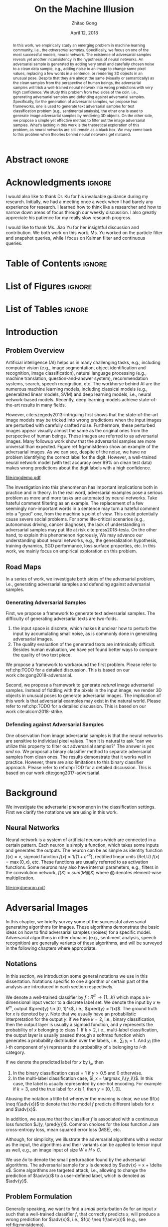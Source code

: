 #+TITLE: On the Machine Illusion
#+AUTHOR: Zhitao Gong
#+DATE: April 12, 2018

#+KEYWORDS: Adversarial, Security, Deep Learning, Computer Vision, NLP

#+STARTUP: content hideblocks
#+OPTIONS: toc:nil H:4

#+LATEX_CLASS: authesis
#+LATEX_CLASS_OPTIONS: [12pt, dvipsnames]
#+LATEX_HEADER: \usepackage{auphd}
#+LATEX_HEADER: \usepackage{afterpage}
# #+LATEX_HEADER: \usepackage{algorithmic}
#+LATEX_HEADER: \usepackage{clrscode3e}
# #+LATEX_HEADER: \usepackage{algorithm}
#+LATEX_HEADER: \usepackage[backend=biber,style=alphabetic,citestyle=alphabetic]{biblatex}
#+LATEX_HEADER: \usepackage{bm}
#+LATEX_HEADER: \usepackage{booktabs}
#+LATEX_HEADER: \usepackage{caption}
#+LATEX_HEADER: \usepackage[left=1in,right=1in,top=1.15in,bottom=1in]{geometry}
#+LATEX_HEADER: \usepackage[inline]{enumitem}
#+LATEX_HEADER: \usepackage{makeidx}
#+LATEX_HEADER: \usepackage{multirow}
#+LATEX_HEADER: \usepackage{physics}
#+LATEX_HEADER: \usepackage{subcaption}
#+LATEX_HEADER: \usepackage{threeparttable}
#+LATEX_HEADER: \usepackage{tikz}
#+LATEX_HEADER: \usepackage{xcolor}
#+LATEX_HEADER: \usepackage{gensymb}
#+LATEX_HEADER: \usepackage{mathtools}
#+LATEX_HEADER: \usepackage{xspace}

#+LATEX_HEADER: \captionsetup[figure]{font=small}

#+LATEX_HEADER: \newcommand{\x}{\mathbf{x}}
#+LATEX_HEADER: \newcommand{\w}{\mathbf{w}}
#+LATEX_HEADER: \newcommand{\xs}{\mathbf{x^*}}
#+LATEX_HEADER: \newcommand{\xn}{\mathbf{x_0}}
#+LATEX_HEADER: \newcommand{\y}{\mathbf{y}}
#+LATEX_HEADER: \newcommand{\h}{\mathbf{h}}
#+LATEX_HEADER: \newcommand{\ys}{\mathbf{y^*}}
#+LATEX_HEADER: \newcommand{\hs}{\mathbf{h^*}}
#+LATEX_HEADER: \newcommand{\yn}{\mathbf{y_0}}
#+LATEX_HEADER: \newcommand{\LL}{\mathcal{L}}
#+LATEX_HEADER: \newcommand{\R}{\mathbb{R}}
#+LATEX_HEADER: \newcommand{\bright}{\ensuremath{\mathsf{bright}}\xspace}
#+LATEX_HEADER: \newcommand{\medium}{\ensuremath{\mathsf{medium}}\xspace}
#+LATEX_HEADER: \newcommand{\dark}{\ensuremath{\mathsf{dark}}\xspace}

#+LATEX_HEADER: \graphicspath{{img/}}

#+LATEX_HEADER: \renewcommand\maketitle{}
#+LATEX_HEADER: \addbibresource{refdb.bib}
#+LATEX_HEADER: \addbibresource{local.bib}

#+LATEX_HEADER: \DeclareMathOperator{\argmax}{arg\,max}
#+LATEX_HEADER: \DeclareMathOperator{\argmin}{arg\,min}
#+LATEX_HEADER: \DeclareMathOperator{\sign}{sign}
#+LATEX_HEADER: \newcommand\pred[1]{\overline{#1}}
#+LATEX_HEADER: \newcommand\adv[1]{\widetilde{#1}}
#+LATEX_HEADER: \newcommand\given{\:\vert\:}
#+LATEX_HEADER: \newcommand{\class}[1]{{\small\texttt{#1}}}

#+LATEX_HEADER: \copyrightyear{2019}
#+LATEX_HEADER: \keywords{Adversarial, Security, Deep Learning, Computer Vision, Natural Language Processing}
#+LATEX_HEADER: \adviser{Dr. Wei-Shinn Ku}
#+LATEX_HEADER: \professor{Wei-Shinn Ku, Associate Professor of Computer Science and Software Engineering}
#+LATEX_HEADER: \professor{Anh Nguyen, Assistant Professor of Computer Science and Software Engineering}
#+LATEX_HEADER: \professor{Shiwen Mao, Professor of Electrical and Computer Engineering}
#+LATEX_HEADER: \professor{Xiao Qin, Professor of Computer Science and Software Engineering}

#+LaTeX: \setcounter{page}{0}\afterpage{\pagenumbering{Roman}}
#+LaTeX: \TitlePage

* Abstract                                                           :ignore:
:PROPERTIES:
:CUSTOM_ID: h1-abstract
:END:

#+BEGIN_abstract

In this work, we empirically study an emerging problem in machine learning
community, i.e., the /adversarial samples/.  Specifically, we focus on one of the
most successful models, neural network.  The existence of adversarial samples
reveals yet another inconsistency in the hypothesis of neural networks.  An
adversarial sample is generated by adding very small and carefully chosen noise
to a clean data sample, e.g., adding noise to an image to change some pixel
values, replacing a few words in a sentence, or rendering 3D objects in an
unusual pose.  Despite that they are almost the same (visually or semantically)
as the clean samples from the perspective of human beings, the adversarial
samples will trick a well-trained neural network into wrong predictions with
very high confidence.  We study this problem from two sides of the coin, i.e.,
generating adversarial samples and defending against adversarial samples.
Specifically, for the generation of adversarial samples, we propose two
frameworks, one is used to generate text adversarial samples for text
classification problem (e.g., sentimental analysis), the other one is used to
generate image adversarial samples by rendering 3D objects.  On the other side,
we propose a simple yet effective method to filter out the image adversarial
samples.  What's lacking in this work is the theoretical exploration of this
problem, as neural networks are still remain as a black box.  We may come back
to this problem when theories behind neural networks get matured.

#+END_abstract

* Acknowledgments                                                    :ignore:
:PROPERTIES:
:CUSTOM_ID: h1-acknowledgments
:END:

#+BEGIN_acknowledgments

I would also like to thank Dr. Ku for his invaluable guidance during my
research.  Initially, we had a meeting once a week when I had barely any
experience for research.  I learned how to think like a researcher and how to
narrow down areas of focus through our weekly discussion.  I also greatly
appreciate his patience for my really slow research progress.

I would like to thank Ms. Jiao Yu for her insightful discussion and
contribution.  We both work on this work.  Ms. Yu worked on the particle filter
and snapshot queries, while I focus on Kalman filter and continuous queries.

#+END_acknowledgments

* Table of Contents                                                  :ignore:

#+LaTeX: \tableofcontents

* List of Figures                                                    :ignore:

#+LaTeX: \listoffigures

* List of Tables                                                     :ignore:

#+LaTeX: \listoftables
#+LaTeX: \afterpage{\setcounter{page}{0}\pagenumbering{arabic}}

* Introduction
:PROPERTIES:
:CUSTOM_ID: part:h1-introduction
:END:

** Problem Overview
:PROPERTIES:
:CUSTOM_ID: chp:h2-problem-overview
:END:

Artificial intelligence (AI) helps us in many challenging tasks, e.g., including
computer vision (e.g., image segmentation, object identification and
recognition, image classification), natural language processing (e.g., machine
translation, question-and-answer system), recommendation systems, search, speech
recognition, etc.  The workhorse behind AI are the numerous machine learning
models, including classical models (e.g., generalized linear models, SVM) and
deep learning models, i.e., neural network-based models.  Recently, deep
learning models achieve state-of-the-art results in many fields.

However, cite:szegedy2013-intriguing first shows that the state-of-the-art image
models may be tricked into wrong predictions when the input images are perturbed
with carefully crafted noise.  Furthermore, these perturbed images appear
visually almost the same as the original ones from the perspective of human
beings.  These images are referred to as adversarial images.  Many followup work
show that the adversarial samples are more universal than expected.
Figure ref:fig:mnistdemo show an example of the adversarial images.  As we can
see, despite of the noise, we have no problem identifying the correct label for
the digit.  However, a well-trained neural network model (with test accuracy
over 99% on clean test data) makes wrong predictions about the digit labels with
a high confidence.

#+ATTR_LaTeX: :width .8\textwidth
#+CAPTION: Adversarial images from a clean data sample in MNIST dataset \cite{lecun2010-mnist}.  The leftmost column is the clean image.  The rest columns show the adversarial images (top) and the pixel difference between the adversarial image and the clean one (bottom).  The labels on top of each column are the methods used to generate the adversarial samples.  The labels below are the predictions by a well-trained neural network model (with test accuracy over 99% on clean test data) with probabilities in parenthesis.  Note that the pixel values are normalized to \((0, 1)\) before being fed into the classification model.  As a result, the noise value range is \((-1, 1)\).
#+NAME: fig:mnistdemo
[[file:imgdemo.pdf]]

The investigation into this phenomenon has important implications both in
practice and in theory.  In the real word, adversarial examples pose a serious
problem as more and more tasks are automated by neural networks.  Take hateful
comment filtering as an example.  The replacement of a few seemingly
non-important words in a sentence may turn a hateful comment into a "good" one,
from the machine's point of view.  This could potentially cause severe social
problems.  For some life-critical scenarios (e.g., autonomous driving, cancer
diagnose), the lack of understanding in adversarial samples may put life at
risk cite:press2018-tesla.  On the other hand, to explain this phenomenon
rigorously, We may advance our understanding about neural networks, e.g., the
generalization hypothesis, training dynamics, SGD performance, loss surface
properties, etc.  In this work, we mainly focus on empirical exploration on this
problem.

** Road Maps
:PROPERTIES:
:CUSTOM_ID: chp:h2-road-maps
:END:

In a series of work, we investigate both sides of the adversarial problem, i.e.,
generating adversarial samples and defending against adversarial samples.

*** Generating Adversarial Samples
:PROPERTIES:
:CUSTOM_ID: sec:h3-generating-adversarial-samples
:END:

First, we propose a framework to generate text adversarial samples.  The
difficulty of generating adversarial texts are two-folds.
1. the input space is discrete, which makes it unclear how to perturb the input
   by accumulating small noise, as is commonly done in generating adversarial
   images.
2. The quality evaluation of the generated texts are intrinsically difficult.
   Besides human evaluation, we have yet found better ways to compare the
   quality of two text piece.
We propose a framework to workaround the first problem.  Please refer to
ref:chp:TODO for a detailed discussion.  This is based on our
work cite:gong2018-adversarial.

Second, we propose a framework to generate /natural/ image adversarial samples.
Instead of fiddling with the pixels in the input image, we render 3D objects in
unusual poses to generate adversarial images.  The implication of this work is
that adversarial examples may exist in the natural world.  Please refer to
ref:chp:TODO for a detailed discussion.  This is based on our
work cite:alcorn2018-strike.

*** Defending against Adversarial Samples
:PROPERTIES:
:CUSTOM_ID: sec:h3-defending-against-adversarial-samples
:END:

One observation from image adversarial samples is that the neural networks are
sensitive to individual pixel values.  Then it is natural to ask "can we utilize
this property to filter out adversarial samples?"  The answer is /yes and no/.  We
proposal a binary classifier method to separate adversarial samples from clean
ones.  The results demonstrate that it works well in practice.  However, there
are also limitations to this binary classifier approach.  Please refer to
ref:chp:TOD for a detailed discussion.  This is based on our
work cite:gong2017-adversarial.

* Background
:PROPERTIES:
:CUSTOM_ID: chp:h1-background
:END:

We investigate the adversarial phenomenon in the classification settings.  First
we clarify the notations we are using in this work.

** Neural Networks

Neural network is a system of artificial neurons which are connected in a
certain pattern.  Each neuron is simply a function, which takes some inputs and
generates the outputs.  The neuron can be as simple as identity function \(f(x)
= x\), sigmoid function \(f(x) = 1 / (1 + e^{-x})\), rectified linear units
(ReLU) \(f(x) = \max(0, x)\), etc.  These functions are usually referred to as
activation functions.  Some neurons may also have internal parameters, e.g.,
filters in the convolution network, \(f(X) = sum(M\bigotimes X)\) where
\(\bigotimes\) denotes element-wise multiplication.

#+ATTR_LATEX: :width .3\textwidth
#+CAPTION: A general illustration of a neuron, which is a function.  Some neurons may have internal parameters, e.g., filters in the convolution network.  Others may have feedback loop, i.e., dotted lines in the figure, e.g., LSTM cells.
#+NAME: fig:neuron
[[file:img/neuron.pdf]]

* Adversarial Images
:PROPERTIES:
:CUSTOM_ID: h1-adversarial-images
:END:

In this chapter, we briefly survey some of the successful adversarial generating
algorithms for images.  These algorithms demonstrate the basic ideas on how to
find adversarial samples (noises) for a specific model.  Adversarial algorithms
in other domains (e.g., sentiment analysis, speech recognition) are generally
variants of these algorithms, and will be surveyed in the following chapters
where appropriate.

** Notations
:PROPERTIES:
:CUSTOM_ID: h2-notations
:END:

In this section, we introduction some general notations we use in this
dissertation.  Notations specific to one algorithm or certain part of the
analysis are introduced in each section respectively.

We denote a well-trained classifier by \(f: R^m \to \{1\dots k\}\) which maps a
\(k\)-dimensional input vector to a discrete label set.  We denote the input by
\(x \in R^m\), output \(\pred{y} \in [0, 1]^k\), i.e., \(\pred{y} = f(x)\).  The
ground truth for \(x\) is denoted by \(y\).  Note that we usually have an
probabilistic interpretation for the output \(y\).  if we have \(k=2\), i.e.,
binary classification, then the output layer is usually a sigmoid function, and
\(y\) represents the probability of \(x\) belonging to class 1.  If \(k > 2\),
i.e., multi-label classification, the output layer is usually passed through a
softmax function which generates a probability distribution over the labels,
i.e., \sum_i y_i = 1.  And \(y_i\) (the \(i\)-th component of \(y\)) represents
the probability of \(x\) belonging to \(i\)-th category.

If we denote the predicted label for \(x\) by \(l_x\), then
1. In the binary classification case\(l = 1\) if \(y > 0.5\) and 0 otherwise.
2. In the multi-label classification case, \(l_x = \argmax_i\{y_i\}\).  In this
   case, the label is usually represented by one-hot encoding.  For example if
   \(k = 3\), and the true label for \(x\) is 1, then \(y = [0, 1, 0]\).
Abusing the notation a little bit wherever the meaning is clear, we use \(f(x)
\neq f(\adv{x})\) to denote that the model \(f\) predicts different labels for
\(x\) and \(\adv{x}\).

In addition, we assume that the classifier \(f\) is associated with a continuous
loss function \(J(y, \pred{y})\).  Common choices for the loss function \(J\)
are cross-entropy loss, mean squared error loss (MSE), etc.

Although, for simplicity, we illustrate the adversarial algorithms with a vector
as the input, the algorithms and their variants can be applied to tensor input
as well, e.g., an image input of size \(W\times H\times C\).

We use \(\delta x\) to denote the small perturbation found by the adversarial
algorithms.  The adversarial sample for \(x\) is denoted by \(\adv{x} = x +
\delta x\).  Some algorithms are targeted attack, i.e., allowing to change the
prediction of \(\adv{x}\) to a user-defined label, which is denoted as
\(\adv{y}\).

** Problem Formulation
:PROPERTIES:
:CUSTOM_ID: h2-problem-formulation
:END:

Generally speaking, we want to find a /small/ perturbation \(\delta x\) for an
input \(x\) such that a well-trained classifier \(f\), that correctly predicts
\(x\), will produce a wrong prediction for \(\adv{x}\), i.e., \(f(x) \neq
f(\adv{x})\) (e.g., see ref:fig:mnistdemo).

The above is a very broad definition, different algorithms may formulate the
problem in different ways.  Besides, regarding the definition of \(\delta x\)
being /small/, there is no hard criterion, nor a widely accepted measurement.  In
literature, the \(L_1\)-, \(L_2\)-, \(L_{\infty}\)-norms are usually used as the
measurement when generating and comparing different adversarial algorithms.  The
general guideline is that the perturbed inputs \(\adv{x}\) should not interfere
the judgment of human beings.

** Generating Adversarial Images
:PROPERTIES:
:CUSTOM_ID: h2-generating-adversarial-images
:END:

*** Constrained Optimization Approach
:PROPERTIES:
:CUSTOM_ID: h3-constrained-optimization-approach
:END:

cite:szegedy2013-intriguing first explored the adversarial images following a
constrained optimization formulation.  Concretely, the authors aim to

- Minimize \(\|\delta x\|_2\) subject to
  1. \(f(\adv{x}) = l\)
  2. \(\adv{x} \in [0, 1]^m\)

Note that the task in this formulation is non-trivial only if \(l_{\adv{x}} \neq
l_x\).  The second constraint guarantees that the \(\adv{x}\) is a valid image.
There might exist many valid minimizers and the exact solution may be
computationally prohibitive.  The authors proposed an approximation.

- Minimize \(c\|\delta x\| + J(f(\adv{x}), \adv{y})\) subject to \(\adv{x} \in
  [0, 1]^m\).

Where the scale \(c\) is determined by line search.  And the optimization is
done by L-BFGS algorithm.  The downside of this algorithm is that
1. most optimization routines work only in unconstrained case, and
2. the constrained optimization take longer.

The Carlini-Wagner (CW) cite:carlini2016-towards uses a reparameterization trick
to turn it into an unconstrained optimization.  See
Section ref:h3-carlini-wagner-cw.

*** Fast Gradient Method (FGM)
:PROPERTIES:
:CUSTOM_ID: h3-fast-gradient-method-fgm
:END:

Fast gradient method is a class of method that relies on the \(\nabla_{x}J\).

**** Fast Gradient Sign Method (FGSM)
:PROPERTIES:
:CUSTOM_ID: h4-fast-gradient-sign-method-fgsm
:END:

cite:goodfellow2014-explaining proposes the original fast gradient sign method
(FGSM) based on the hypothesis that /neural networks are too linear to resist
linear adversarial perturbation/.  In FGSM, we have
#+begin_export latex
\begin{equation}
  \label{eq:fgsm-leaking}
  \adv{x} = x + \epsilon\sign\{\nabla_{x}J(x, y)\}
\end{equation}
#+end_export

Simply put, FGSM tries to modify the input towards the direction where the
classification loss for this sample increases.  It is referred to as the /fast
method/ in cite:kurakin2016-adversarial-examples.

However, in Equation ref:eq:fgsm-leaking, the adversarial samples are generated
with its true label \(y\), which is assumed not known during test.  This is
known as the label leaking problem, pointed out in
cite:kurakin2016-adversarial-machine.  They propose a revised version of FGSM,
where the true label \(y\) is replaced by the /predicted/ label (i.e.,
\(\pred{y}\)) when generating adversarial examples.  The revised FGSM is as
follows.
#+begin_export latex
\begin{equation}
  \label{eq:fgsm-revised}
  \adv{x} = x + \epsilon\sign\{\nabla_{x}J(x, \pred{y})\}
\end{equation}
#+end_export

**** Fast Gradient Value Method (FGVM)
:PROPERTIES:
:CUSTOM_ID: h4-fast-gradient-value-method-fgvm
:END:

A simple variant of FGSM is fast gradient value method
(FGVM) cite:miyato2015-distributional, where gradient values are directly used
when computing the noise, instead of the sign of gradients.
#+begin_export latex
\begin{equation}
  \label{eq:fgvm}
  \adv{x} = x + \epsilon\nabla_{x}J(x, \pred{y})
\end{equation}
#+end_export

**** Iterative Fast Gradient Method
:PROPERTIES:
:CUSTOM_ID: h4-iterative-fast-gradient-method
:END:

An intuitive way to extent FGSM is iterative FGSM.  The authors apply it
multiple times with small step size, and clip pixel values of intermediate
results after each step to ensure that they are in an \epsilon-neighborhood of
the original image.  Concretely, we have
#+begin_export latex
\begin{equation}
  \label{eq:fgsm-iter}
  \adv{x}_0 = x,\qquad \adv{x}_{n+1} = \text{CLIP}_{x, \epsilon}\left\{\adv{x}_{n} + \alpha\sign\{\nabla_{\adv{x}_n}J(\adv{x}_n, f(\adv{x}_n))\}\right\}
\end{equation}
#+end_export

**** Least-likely Class Method
:PROPERTIES:
:CUSTOM_ID: h4-least-likely-class-method
:END:

The variants of FGSM so far only increases the cost of correct class, without
specifying a desired target class.  For classification task with finer labels
(e.g., different breeds of dogs in ImageNet), the above method may create
uninteresting adversarial samples.  In order to create more interesting
misclassification, cite:kurakin2016-adversarial-examples proposes to modify the
image towards the direction where the probability for the least-likely class is
increased.  The least-likely is defined by
#+begin_export latex
\begin{equation}
  \label{eq:least-likely-class}
  y_{ll} = \argmin_i p(y_{i}\given x)
\end{equation}
#+end_export

The intuition is that for a well-trained classifier, the least-likely class
should be high different from the true class.  Concretely we have
#+begin_export latex
\begin{equation}
  \label{eq:least-likely-class-method}
  \adv{x}_0 = x,\qquad \adv{x}_{n+1} = \text{CLIP}_{x, \epsilon}\{\adv{x}_n \mathbin{\textcolor{red}{-}} \alpha\sign\{\nabla_{\adv{x}_n}J(\adv{x}_n, y_{ll})\}\}
\end{equation}
#+end_export

Notice the minus sign in the above equation.  We want to increase the
probability instead of decreasing it.  An easy extension to the least-likely
class method is to use desired target class instead of the least-likely one.
This is a more generalized version of this method.

*** Jacobian-based Saliency Map Approach (JSMA)
:PROPERTIES:
:CUSTOM_ID: h3-jacobian-based-saliency-map-approach-jsma
:END:

Similar to the target class method, JSMA cite:papernot2015-limitations allows to
specify the desired target class.  However, instead of adding noise to the whole
input, JSMA changes only one pixel at a time.  A /saliency score/ is calculated
for each pixel where the pixel with the highest score is chosen to be perturbed.
#+BEGIN_EXPORT latex
\begin{equation} \label{eq:jsma-saliency}
  \begin{split}
    s(i) &= \begin{cases}
      0 & \text{ if } s_t < 0 \text{ or } s_o > 0\\
      s_t^{(i)}\abs{s_o^{(i)}} & \text{ otherwise}
    \end{cases}\\
    s_t^{(i)} &= \pdv{\adv{y}_t}{x_i}\qquad s_o^{(i)} = \sum_{k\neq t}\pdv{\adv{y}_k}{x_i}
  \end{split}
\end{equation}
#+END_EXPORT

Where \(t\) denotes the target class, \(s_t\) is the Jacobian value of the
desired target class \(y_t\) with regard to each individual pixel, \(s_o\) is
the sum of Jacobian values of all non-target classes.  The authors hypothesis is
that the saliency score indicates the sensitivity of each output class with
regard to each individual pixel, or how much the probability for each class will
change when we perturb a pixel.  With this information, we want to perturb the
pixel towards the direction where \(p(\adv{y}_t\given x)\) increases the most.

The pixel value is either increase to maximum (i.e., 1.0) or decreased to
minimum (i.e., 0.0).

In the paper, the authors calculate scores for pairs of pixels, instead of
individual pixel.  The saliency score for a pixel pair is defined as
#+begin_export latex
\begin{equation}
  \label{eq:saliency-score-pair}
  s(i, j) = (s_t^{(i)} + s_t^{(j)})\times\abs{s_o^{(i)} + s_o^{(j)}}
\end{equation}
#+end_export

The reason was that pixel pairs give better performance in practice.  However,
note that the computation for pixel pairs is \(O(n^2)\) since we need to compute
scores for every pixel pair.  In practice, JSMA may be slow for large images.

There is also a small implementation detail.  In the original paper, the authors
used logits, i.e., the values before the softmax layer to calculate the
gradients.  However, in the distillation defense cite:papernot2015-distillation,
the authors used the output of softmax layer to calculate the gradients.
Despite this discrepancy, the two versions perform similarly.

*** Carlini-Wagner (CW)
:PROPERTIES:
:CUSTOM_ID: h3-carlini-wagner-cw
:END:

Carlini-Wagner cite:carlini2016-towards method is a more friendly version of the
constrained optimization method discussed
in ref:h3-constrained-optimization-approach.  The problem was formulated as
such.
#+begin_export latex
\begin{equation}
  \label{eq:cw-origin}
  \begin{aligned}
    \text{minimize}\quad & D(x, \adv{x})\\
    \text{subject to}\quad & f(\adv{x}) = \adv{y},\ \adv{x} \in [0, 1]^m
  \end{aligned}
\end{equation}
#+end_export

Where \(D\) is some distance metric, e.g., \(L_0\)-, \(L_2\)-,
\(L_{\infty}\)-norm.  As discussed before, the problem with this formulation are
the constraints.  The authors propose to optimize a delegate object function
such that \(f(\adv{x}) = t\) if and only if \(g(\adv{x}) \leq 0\).  With this
delegated object function, the original problem is formulated as such.
#+begin_export latex
\begin{equation}
  \label{eq:cw-origin}
  \begin{aligned}
    \text{minimize}\quad & D(x, \adv{x})\\
    \text{subject to}\quad & g(\adv{x}) \leq 0,\ \adv{x} \in [0, 1]^m
  \end{aligned}
\end{equation}
#+end_export

Which can be alternatively formulated as
#+begin_export latex
\begin{equation}
  \label{eq:cw-origin}
  \begin{aligned}
    \text{minimize}\quad & D(x, \adv{x}) + cg(\adv{x})\\
    \text{subject to}\quad & \adv{x} \in [0, 1]^m
  \end{aligned}
\end{equation}
#+end_export

Where \(c > 0\) is a /suitably chosen constant/.

*** DeepFool
:PROPERTIES:
:CUSTOM_ID: h3-deepfool
:END:

DeepFool cite:moosavi-dezfooli2015-deepfool moves the data point along the
direction to the nearest decision boundary.  The intuition is that if you move
the data point just cross the decision boundary, you would be in principle
create an adversarial with the minimum distortion.  Concretely we have
#+begin_export latex
\begin{equation}
  \label{eq:deepfool}
  \adv{x} = x + \epsilon r
\end{equation}
#+end_export

Where \(r\) is the approximated vector to the nearest decision boundary,
\(\epsilon\) is chosen to take a small value, e.g., 1.04.  In other words, \(x +
r\) lies on the decision boundary, and \(x + \epsilon r\) is the point just
across the decision boundary.  The \(r\) is calculated iteratively.
#+begin_export latex
\begin{codebox}
  \Procname{$\proc{DeepFool}(f, x)$}
  \li$x_0 \gets x$
  \li$i \gets 0$
  \li\While $l_{x_i} = l_x$
  \li  \Do
         \For $k \neq l_x$
  \li      \Do
             $a_k \gets \nabla f_k(x_i) - \nabla f_{l_x}(x_i)$
  \li        $b_k \gets f_k(x_i) - f_{l_x}(x_i)$
           \End
  \li  $t \gets \argmin_{k\neq l_x} \frac{\abs{b_k}}{\|a_k\|_2}$
  \li  $r_i \gets \frac{\abs{b_t}}{\|a_t\|_2} a_t$
  \li  $x_{i + 1} \gets x_i + r_i$
  \li  $i \gets i + 1$
     \End
  \li\Return $r \gets \sum r_i$
\end{codebox}
#+end_export

In 2D dimension, \(\frac{a_t}{\|a_t\|_2}\) is the unit direction to the nearest
decision boundary, and \(\abs{b_t}\) is the distance to the nearest decision
boundary.  This, however, does not apply to higher dimensions.  The authors
propose to workaround this problem by repeating this procedure until reaching
the decision hyperplane.  It is rather difficult to reason that we will get to
the decision hyperplane in the optimal direction.  In practice, however, we do
get very subtle noise.

*** Adversarial Transformation Network (ATN)
:PROPERTIES:
:CUSTOM_ID: h3-adversarial-transformation-network-atn
:END:

A complete different idea is proposed in cite:baluja2017-adversarial, i.e., the
adversarial transformation network (ATN).  Instead of a routine-based approach
where we repeat the procedure for each coming sample, the authors uses build a
model mapping from the normal image to its corresponding adversarial sample.
* Defend against Image Adversarial Samples
:PROPERTIES:
:CUSTOM_ID: chp:h1-defending-against-adversarial-samples
:END:

** Introduction
:PROPERTIES:
:CUSTOM_ID: sec:h2-introduction-ab617
:END:

# Adversarial attack has cast a shadow on the massive success of deep neural
# networks.  Despite being almost visually identical to the clean data, the
# adversarial images can fool deep neural networks into wrong predictions with
# very high confidence.  In this paper, however, we show that we can build a
# simple binary classifier separating the adversarial apart from the clean data
# with accuracy over 99%.  We also empirically show that the binary classifier
# is robust to a secondround adversarial attack.  In other words, it is
# difficult to disguise adversarial samples to bypass the binary classifier.
# Further more, we empirically investigate the generalization limitation which
# lingers on all current defensive methods, including the binary classifier
# approach.  And we hypothesize that this is the result of intrinsic property of
# adversarial crafting algorithms.

As ref:fig:mnistdemo shows, although adversarial and clean images appear
visually indiscernible, their subtle differences can successfully fool the deep
neural networks.  The observation is that deep neural networks are sensitive to
these subtle differences.  As a result, an intuitive question is: whether it is
possible to leverage the network's sensitivity to subtle differences to
distinguish between adversarial and clean images?  In this work, we explore this
intuition and demonstrate that a simple binary classifier can separate the
adversarial from the original clean images with very high accuracy (over 99%).
So the answer to the above question is /yes/.  However, we also notice that the
binary classifier approach suffers from the /generalization issue./
1. it is sensitive to hyper-parameters used in crafting adversarial images,
   e.g., \epsilon in fast gradient method, and
2. it is sensitive to different adversarial crafting algorithms.
In other words, different algorithms will generate adversarial images that
follow different distributions.  It is insufficient to train the classifier only
on one type of adversarial samples.  In addition to that, we also discovered
that this limitation is shared among other proposed defense methods against
adversarial images, e.g., defensive
training cite:huang2015-learning,kurakin2016-adversarial-examples, defensive
knowledge distillation cite:papernot2015-distillation, etc.  We empirically
investigate the limitation and propose the hypothesis that the adversarial and
original dataset follow different distributions.

Our key contributions are:
1. We show that binary classifier can successfully separate adversarial from
   clean samples.
2. In addition, the binary classifier are robust to second-round adversarial
   attack, in other words, it is difficult to bypass the classifier with
   adversarial samples that fools the protected model.
3. However, we also show that currently proposed defense methods, including our
   binary classifier approach, does not generalize to adversarial samples from
   different methods.

This chapter is organized as follows.  In Section ref:sec:h2-related-work-50d6a,
we give an overview of the current literature in generating and defending
against adversarial images.  Then, it is followed by a brief summary of the
state-of-the-art adversarial crafting algorithms in Section
ref:sec:h2-generating-adversarial-images.  Section ref:sec:experiment presents
our experiment results and detailed discussions.  And we conclude in Section
ref:sec:conclusion.

** Related Work
:PROPERTIES:
:CUSTOM_ID: sec:h2-related-work-50d6a
:END:

The adversarial images have been shown to be transferable among deep neural
networks cite:szegedy2013-intriguing,kurakin2016-adversarial.  This poses a
great threat to current learning systems in that the attacker needs not the
knowledge of the target system.  Instead, the attacker can train a different
model to create adversarial samples which are still effective for the target
deep neural networks.  What's worse, cite:papernot2016-transferability has shown
that adversarial samples are even transferable among different machine learning
techniques, e.g., deep neural networks, support vector machine, decision tree,
logistic regression, etc.

Small steps have been made towards the defense of adversarial images.
cite:kurakin2016-adversarial shows that some image transformations, e.g.,
Gaussian noise, Gaussian filter, JPEG compression, etc., can effectively recover
over 80% of the adversarial images.  However, in our experiment, the image
transformation defense does not perform well on images with low resolution,
e.g., MNIST.  Knowledge distillation is also shown to be an effective method
against most adversarial images cite:papernot2015-distillation.  The
restrictions of defensive knowledge distillation are 1) that it only applies to
models that produce categorical probabilities, and 2) that it needs model
training.  Adversarial training
cite:kurakin2016-adversarial-1,huang2015-learning was also shown to greatly
enhance the model robustness to adversarials.  However, as discussed in Section
ref:subsec:generalization-limitation, defensive distillation and adversarial
training suffers from, what we call, the generalization limitations.  Our
experiment suggests this seems to be an intrinsic property of adversarial
datasets.

** Experiment
:PROPERTIES:
:CUSTOM_ID: sec:h2-experiment-edc69
:END:

Generally, we follow the steps below to test the effectiveness and limitation of
the binary classifier approach.

1. Train a deep neural network \(f_1\) on the original clean training data
   \(X_{train}\), and craft adversarial dataset from the original clean data,
   \(X_{train}\to X^{adv(f_1)}_{train}\), \(X_{test}\to X^{adv(f_1)}_{test}\).
   \(f_1\) is used to generate the attacking adversarial dataset which we want
   to filter out.
2. Train a binary classifier \(f_2\) on the combined (shuffled) training data
   \(\{X_{train}, X^{adv(f_1)}_{train}\}\), where \(X_{train}\) is labeled 0 and
   \(X^{adv(f_1)}_{train}\) labeled 1.
3. Test the accuracy of \(f_2\) on \(X_{test}\) and \(X^{adv(f_1)}_{test}\),
   respectively.
4. Construct second-round adversarial test data, \(\{X_{test},
   X^{adv(f_1)}_{test}\}\to \{X_{test}, X^{adv(f_1)}_{test}\}^{adv(f_2)}\) and
   test \(f_2\) accuracy on this new adversarial dataset.  Concretely, we want
   to test whether we could find adversarial samples 1) that can successfully
   bypass the binary classifier \(f_2\), and 2) that can still fool the target
   model \(f_1\) if they bypass the binary classifier.  Since adversarial
   datasets are shown to be transferable among different machine learning
   techniques cite:papernot2016-transferability, the binary classifier approach
   will be seriously flawed if \(f_2\) failed this second-round attacking test.

The code to reproduce our experiment are available
https://github.com/gongzhitaao/adversarial-classifier.

*** Efficiency and Robustness of the Classifier


# The following table belongs to the "Efficiency and Robustness of the
# Classifier" section, place here only for typesetting.

#+BEGIN_EXPORT latex
\begin{table*}[htbp]
  \caption{\label{tbl:accuracy-summary}
    Accuracy on adversarial samples generated with FGSM/TGSM.}
  \centering
  \begin{tabular}{lcrrcrrrr}
    \toprule
    & \phantom{a} & \multicolumn{2}{c}{\(f_1\)} & \phantom{a} & \multicolumn{4}{c}{\(f_2\)} \\
    \cmidrule{3-4} \cmidrule{6-9}
    Dataset && \(X_{test}\) & \(X^{adv(f_1)}_{test}\) && \(X_{test}\) & \(X^{adv(f_1)}_{test}\) & \(\{X_{test}\}^{adv(f_2)}\) & \(\{X^{adv(f_1)}_{test}\}^{adv(f_2)}\) \\
    \midrule
    MNIST && 0.9914 & 0.0213 && 1.00 & 1.00 & 0.00 & 1.00\\
    CIFAR10 && 0.8279 & 0.1500 && 0.99 & 1.00 & 0.01 & 1.00\\
    SVHN && 0.9378 & 0.2453 && 1.00 & 1.00 & 0.00 & 1.00\\
    \bottomrule
  \end{tabular}
\end{table*}
#+END_EXPORT

#+CAPTION: Accuracy on adversarial samples generated with FGSM/TGSM.
#+NAME: tbl:accuracy-summary
#+ATTR_LaTeX: :booktabs true :align l|rr|rrrr :float multicolumn
|         |      \(f_1\) |                         |              |                         |                     \(f_2\) |                                        |
|---------+--------------+-------------------------+--------------+-------------------------+-----------------------------+----------------------------------------|
| Dataset | \(X_{test}\) | \(X^{adv(f_1)}_{test}\) | \(X_{test}\) | \(X^{adv(f_1)}_{test}\) | \(\{X_{test}\}^{adv(f_2)}\) | \(\{X^{adv(f_1)}_{test}\}^{adv(f_2)}\) |
|---------+--------------+-------------------------+--------------+-------------------------+-----------------------------+----------------------------------------|
| MNIST   |       0.9914 |                  0.0213 |         1.00 |                    1.00 |                        0.00 |                                   1.00 |
| CIFAR10 |       0.8279 |                  0.1500 |         0.99 |                    1.00 |                        0.01 |                                   1.00 |
| SVHN    |       0.9378 |                  0.2453 |         1.00 |                    1.00 |                        0.00 |                                   1.00 |

We evaluate the binary classifier approach on MNIST, CIFAR10, and SVHN datasets.
Of all the datasets, the binary classifier achieved accuracy over 99% and was
shown to be robust to a second-round adversarial attack.  The results are
summarized in Table ref:tbl:accuracy-summary.  Each column denotes the model
accuracy on the corresponding dataset.  The direct conclusions from Table
ref:tbl:accuracy-summary are summarized as follows.
1. Accuracy on \(X_{test}\) and \(X^{adv(f_1)}_{test}\) suggests that the binary
   classifier is very effective at separating adversarial from clean dataset.
   Actually during our experiment, the accuracy on \(X_{test}\) is always near
   1, while the accuracy on \(X^{adv(f_1)}_{test}\) is either near 1
   (successful) or near 0 (unsuccessful).  Which means that the classifier
   either successfully detects the subtle difference completely or fails
   completely.  We did not observe any values in between.
3. Accuracy on \(\{X^{adv(f_1)}_{test}\}^{adv(f_2)}\) suggests that we were not
   successful in disguising adversarial samples to bypass the the classifier.
   In other words, the binary classifier approach is robust to a second-round
   adversarial attack.
4. Accuracy on \(\{X_{test}\}^{adv(f_2)}\) suggests that in case of the
   second-round attack, the binary classifier has very high false negative.  In
   other words, it tends to recognize them all as adversarials.  This, does not
   pose a problem in our opinion.  Since our main focus is to block adversarial
   samples.

*** Generalization Limitation
:PROPERTIES:
:CUSTOM_ID: subsec:generalization-limitation
:END:

Before we conclude too optimistic about the binary classifier approach
performance, however, we discover that it suffers from the /generalization
limitation/.
1. When trained to recognize adversarial dataset generated via FGSM/TGSM, the
   binary classifier is sensitive to the hyper-parameter \(\epsilon\).
2. The binary classifier is also sensitive to the adversarial crafting
   algorithm.

In out experiment, the aforementioned limitations also apply to adversarial
training cite:kurakin2016-adversarial-1,huang2015-learning and defensive
distillation cite:papernot2015-distillation.

**** Sensitivity to \(\epsilon\)

Table ref:tbl:eps-sensitivity-cifar10 summarizes our tests on CIFAR10.  For
brevity, we use \(\eval{f_2}_{\epsilon=\epsilon_0}\) to denote that the
classifier \(f_2\) is trained on adversarial data generated on \(f_1\) with
\(\epsilon=\epsilon_0\).  The binary classifier is trained on mixed clean data
and adversarial dataset which is generated via FGSM with \(\epsilon=0.03\).
Then we re-generate adversarial dataset via FGSM/TGSM with different
\(\epsilon\) values.

#+BEGIN_EXPORT latex
\begin{table}[htbp]
  \caption{\label{tbl:eps-sensitivity-cifar10}
    \(\epsilon\) sensitivity on CIFAR10}
  \centering
  \begin{tabular}{lcll}
    \toprule
    & \phantom{a} & \multicolumn{2}{c}{\(\eval{f_2}_{\epsilon=0.03}\)} \\
    \cmidrule{3-4}
    \(\epsilon\) && \(X_{test}\) & \(X^{adv(f_1)}_{test}\)\\
    \midrule
    0.3 && 0.9996 & 1.0000\\
    0.1 && 0.9996 & 1.0000\\
    0.03 && 0.9996 & 0.9997\\
    0.01 && 0.9996 & \textbf{0.0030}\\
    \bottomrule
  \end{tabular}
\end{table}
#+END_EXPORT

As shown in Table ref:tbl:eps-sensitivity-cifar10,
\(\eval{f_2}_{\epsilon=\epsilon_0}\) can correctly filter out adversarial
dataset generated with \(\epsilon\geq\epsilon_0\), but fails when adversarial
data are generated with \(\epsilon<\epsilon_1\).  Results on MNIST and SVHN are
similar.  This phenomenon was also observed in defensive training
cite:kurakin2016-adversarial-1.  To overcome this issue, they proposed to use
mixed \(\epsilon\) values to generate the adversarial datasets.  However, Table
ref:tbl:eps-sensitivity-cifar10 suggests that adversarial datasets generated
with smaller \(\epsilon\) are /superset/ of those generated with larger
\(\epsilon\).  This hypothesis could be well explained by the linearity
hypothesis cite:kurakin2016-adversarial,warde-farley2016-adversarial.  The same
conclusion also applies to adversarial training.  In our experiment, the results
of defensive training are similar to the binary classifier approach.

**** Disparity among Adversarial Samples

# #+ATTR_LaTeX: :float multicolumn
# #+CAPTION: Adversarial training \cite{huang2015-learning,kurakin2016-adversarial-1} does not work.  This is a church window plot \cite{warde-farley2016-adversarial}.  Each pixel \((i, j)\) (row index and column index pair) represents a data point \(\tilde{x}\) in the input space and \(\tilde{x} = x + \vb{h}\epsilon_j + \vb{v}\epsilon_i\), where \(\vb{h}\) is the direction computed by FGSM and \(\vb{v}\) is a random direction orthogonal to \(\vb{h}\).  The \(\epsilon\) ranges from \([-0.5, 0.5]\) and \(\epsilon_{(\cdot)}\) is the interpolated value in between.  The central black dot \tikz[baseline=-0.5ex]{\draw[fill=black] (0,0) circle (0.3ex)} represents the original data point \(x\), the orange dot (on the right of the center dot) \tikz[baseline=-0.5ex]{\draw[fill=orange,draw=none] (0,0) circle (0.3ex)} represents the last adversarial sample created from \(x\) via FGSM that is used in the adversarial training and the blue dot \tikz[baseline=-0.5ex]{\draw[fill=blue,draw=none] (0,0) circle (0.3ex)} represents a random adversarial sample created from \(x\) that cannot be recognized with adversarial training. The three digits below each image, from left to right, are the data samples that correspond to the black dot, orange dot and blue dot, respectively.  \tikz[baseline=0.5ex]{\draw (0,0) rectangle (2.5ex,2.5ex)} ( \tikz[baseline=0.5ex]{\draw[fill=black,opacity=0.1] (0,0) rectangle (2.5ex,2.5ex)} ) represents the data samples that are always correctly (incorrectly) recognized by the model.  \tikz[baseline=0.5ex]{\draw[fill=red,opacity=0.1] (0,0) rectangle (2.5ex,2.5ex)} represents the adversarial samples that can be correctly recognized without adversarial training only.  And \tikz[baseline=0.5ex]{\draw[fill=green,opacity=0.1] (0,0) rectangle (2.5ex,2.5ex)} represents the data points that were correctly recognized with adversarial training only, i.e., the side effect of adversarial training.
# #+name: fig:adv-training-not-working
# [[file:adv-training-not-working.pdf]]

In our experiment, we also discovered that the binary classifier is also
sensitive to the algorithms used to generate the adversarial datasets.

Specifically, the binary classifier trained on FGSM adversarial dataset achieves
good accuracy (over 99%) on FGSM adversarial dataset, but not on adversarial
generated via JSMA, and vise versa.  However, when binary classifier is trained
on a mixed adversarial dataset from FGSM and JSMA, it performs well (with
accuracy over 99%) on both datasets.  This suggests that FGSM and JSMA generate
adversarial datasets that are /far away/ from each other.  It is too vague
without defining precisely what is /being far away/.  In our opinion, they are
/far away/ in the same way that CIFAR10 is /far away/ from SVHN.  A well-trained
model on CIFAR10 will perform poorly on SVHN, and vise versa.  However, a
well-trained model on the the mixed dataset of CIFAR10 and SVHN will perform
just as well, if not better, on both datasets, as if it is trained solely on one
dataset.

The adversarial datasets generated via FGSM and TGSM are, however, /compatible/
with each other.  In other words, the classifier trained on one adversarial
datasets performs well on adversarials from the other algorithm.  They are
compatible in the same way that training set and test set are compatible.
Usually we expect a model, when properly trained, should generalize well to the
unseen data from the same distribution, e.g., the test dataset.

In effect, it is not just FGSM and JSMA are incompatible.  We can generate
adversarial data samples by a linear combination of the direction computed by
FGSM and another random orthogonal direction, as illustrated in a church plot
cite:warde-farley2016-adversarial Figure ref:fig:adv-training-not-working.
Figure ref:fig:adv-training-not-working visually shows the effect of adversarial
training cite:kurakin2016-adversarial-1.  Each image represents adversarial
samples generated from /one/ data sample, which is represented as a black dot in
the center of each image, the last adversarial sample used in adversarial
training is represented as an orange dot (on the right of black dot, i.e., in
the direction computed by FGSM).  The green area represents the adversarial
samples that cannot be correctly recognized without adversarial training but can
be correctly recognized with adversarial training.  The red area represents data
samples that can be correctly recognized without adversarial training but cannot
be correctly recognized with adversarial training.  In other words, it
represents the side effect of adversarial training, i.e., slightly reducing the
model accuracy.  The white (gray) area represents the data samples that are
always correctly (incorrectly) recognized with or without adversarial training.

As we can see from Figure ref:fig:adv-training-not-working, adversarial training
does make the model more robust against the adversarial sample (and adversarial
samples around it to some extent) used for training (green area).  However, it
does not rule out all adversarials.  There are still adversarial samples (gray
area) that are not affected by the adversarial training.  Further more, we could
observe that the green area largely distributes along the horizontal direction,
i.e., the FGSM direction.  In cite:nguyen2014-deep, they observed similar
results for fooling images.  In their experiment, adversarial training with
fooling images, deep neural network models are more robust against a limited set
of fooling images.  However they can still be fooled by other fooling images
easily.

** Conclusion
:PROPERTIES:
:CUSTOM_ID: sec:conclusion
:END:

We show in this paper that the binary classifier is a simple yet effective and
robust way to separating adversarial from the original clean images.  Its
advantage over defensive training and distillation is that it serves as a
preprocessing step without assumptions about the model it protects.  Besides, it
can be readily deployed without any modification of the underlying systems.
However, as we empirically showed in the experiment, the binary classifier
approach, defensive training and distillation all suffer from the generalization
limitation.  For future work, we plan to extend our current work in two
directions.  First, we want to investigate the disparity between different
adversarial crafting methods and its effect on the generated adversarial space.
Second, we will also carefully examine the cause of adversarial samples since
intuitively the linear hypothesis does not seem right to us.

* Generate Text Adversarial Samples
:PROPERTIES:
:CUSTOM_ID: chp:h1-generating-text-adversarial-samples
:END:

** Introduction
:PROPERTIES:
:CUSTOM_ID: h1-introduction-71377
:END:

The phenomenon of adversarial samples was first discussed
in cite:szegedy2013-intriguing.  The authors show that images perturbed with
carefully crafted noise may trick the deep neural nets into wrong predictions
with very high confidence.  There has been an abundance of followup work on
methods to generate adversarial images.  This adversarial phenomenon arouses
great interest among researchers since it is of great importance both in
practice and in theory.  On the one hand, these adversarial samples undermines
the reliability of deep models.  It seems that deep models may fail unexpected
in some conditions which we struggle to understand.  This would raise concerns
about the application of deep models to some critical areas, e.g., self-driving
cars.  On the other hand, we assume implicitly /good local generalization/ when
our model generalizes well to test data cite:szegedy2013-intriguing.  However,
some work empirically show that adversarial samples may exist in dense regions
around the clean samples, which seems to contradicts the aforementioned
hypothesis.  Further study of this phenomenon, both empirically and
theoretically, will help us understand more about the dynamics of deep models.

The adversarial images have been extensively studied.  Many adversarial
generating methods have been proposed in the literature, e.g, fast gradient
method (FGM) cite:goodfellow2014-explaining, Jacobian-based saliency map
approach (JSMA) cite:papernot2015-limitations,
DeepFool cite:moosavi-dezfooli2015-deepfool, CW cite:carlini2016-towards, etc.
Many theoretical explanation of adversarial samples also focused on image data
and architectures cite:peck2017-lower,goodfellow2014-explaining.  Some work have
expanded the study to other domains, e.g, speech-to-text cite:carlini2018-audio,
neural translation cite:zhao2017-generating, reinforcement
learning cite:lin2017-tactics, etc.  These extended work will give us a more
thorough understanding of the adversarial samples.  To this end, we propose a
simple yet effective framework to adapt the adversarial methods for images to
generating adversarial texts.  Specifically, we focus on adversarial samples for
text classification models.  There are two major difficulties to generate
adversarial texts:

1. The input space is discrete.  As a result, it is unclear how to (iteratively)
   accumulate small noise to perturb the input.  Working with Image domain is
   easier since we usually normalize the input to a continuous domain \([0,
   1]\).
2. The text quality measurement and control is intricate in itself.  It is a
   very subjective matter.  For example, let's compare the Master Yoda-style way
   of speaking, /Much to learn, you still have/, with the mundane-style, /You
   still have much to learn/.  Which is better?  Which gets a high score?  Star
   Wars fans will definitely favor the Yoda-style, although both sentences
   successfully convey exactly the same meaning.

To resolve the first problem, we propose a general framework in which we
generate adversarial texts via slightly modified methods borrowed from image
domain.  We first search for adversarials in the text embedding space (e.g.,
word-level embedding cite:mikolov2013-efficient, character-level
embedding cite:kim2015-character), and then reconstruct the adversarial texts
with nearest neighbor search.  The second problem is open-ended, we employ two
metrics to quantify the results, i.e., the Word Mover's Distance
(WMD) cite:kusner2015-from and change ratio (the number of words changed).  In
our experiments, they serve their purpose well at a rather coarse level.  These
two metrics, however, does not perform consistently when two text pieces are
about the same quality (e.g., the aforementioned Yoda-style and mundane-style).
The text quality is controlled empirically by the noise level in our
experiments.

The contribution of our work lies in two-folds:

1. We propose a general framework to generate adversarial texts.  Any of the
   existing adversarial methods may be adapted to generate adversarial texts
   under our framework.
2. We empirically compare the word-level and character-level adversarial texts,
   e.g., transferability, text quality, etc.

This paper is organized as follows.  we survey recent work on generating
adversarial images and texts in Section [[ref:h1-related-work-81bde]].  A brief
review about defending against adversarials is included in
Section [[ref:h1-related-work-81bde]].  Our adversarial text framework is detailed
in Section [[ref:h1-adversarial-text-framework-774a3]].  We thoroughly evaluate our
framework and Hotflip cite:ebrahimi2017-hotflip on various text benchmarks and
report the results in Section [[ref:h1-experiment-2f800]].  We then conclude this
paper and provide directions for future work in Section [[ref:h1-conclusion-2763d]].

** Related Work
:PROPERTIES:
:CUSTOM_ID: h1-related-work-81bde
:END:

The phenomenon of adversarial samples was first discussed
in cite:szegedy2013-intriguing.  Many followup work propose different methods to
generate adversarial samples.  In addition, many work investigate defense
methods due to the security concern raised by adversarial samples.  Generally
speaking, so far as we see in literature, the attacking is much easier and
cheaper than defense.

For notation, \(x\) denotes the input, \(y\) the prediction, \(f\) the target
model such that \(y = f(x)\), \(L\) the loss function, \(x^*\) the adversarial
sample.  \(\|\cdot\|_p\) denotes the \(p\)-norm.  We slightly abuse the notation
here, \(L_x\) denotes the loss with \(x\) as the input.

#+ATTR_LaTeX: :width .7\linewidth
#+CAPTION: Random MNIST adversarial images generated via different attacking algorithms.  The upper image in /Clean/ column is the original clean image.   The upper images in the following columns are adversarial images generated by the corresponding attacking algorithm based on the first clean image, respectively.  The lower image in each column is the difference between the adversarial image and the clean image, illustrated in heatmap.  Below each column is the label predicted by the target model, along with probability in parenthesis.
#+NAME: fig:mnistdemo
[[file:imgdemo.pdf]]

*** Generate Adversarial Images
:PROPERTIES:
:CUSTOM_ID: h2-generate-adversarial-images-d136a
:END:

Generally speaking, the proposal methods in literature fall into two strategies,
the first one is to move data points around till the label changes, and the
other is to create a mapping between clean and adversarial samples (or noises).

**** Move Data Points
:PROPERTIES:
:CUSTOM_ID: h3-move-data-points-9a4e4
:END:

Essentially, this class of methods move the data points along a carefully chosen
direction.  It has been shown that it is very unlikely to arrive at adversarial
samples following a random walk cite:szegedy2013-intriguing.
1. The direction may be where the loss for clean samples increases, e.g.,
   FGSM cite:goodfellow2014-explaining and its
   variants cite:kurakin2016-adversarial,miyato2015-distributional,kurakin2016-adversarial),
   or where the loss for adversarial samples decreases, e.g.,
   cite:szegedy2013-intriguing.
2. The direction may also be where the probability of the correct label
   decreases (or the probabilities of the target label increases), e.g.,
   JSMA cite:papernot2015-limitations, CW cite:carlini2016-towards.
3. It could also be the direction towards the decision boundary (e.g.,
   DeepFool cite:moosavi-dezfooli2015-deepfool, one-pixel
   attack cite:su2017-one).

**** Map Clean Samples to Adversarial
:PROPERTIES:
:CUSTOM_ID: h3-map-clean-samples-to-adversarial-b4e9b
:END:

This class of methods are relatively less explored.  Adversarial transformation
network (ATN) cite:baluja2017-adversarial employs an autoencoder to generate
adversarial samples or noises.  cite:xiao2018-generating,zhao2017-generating
employs a generative model (i.e., GAN cite:goodfellow2014-generative) to map
from clean samples to adversarial ones.  The advantages of this class of methods
are
#+BEGIN_EXPORT latex
\begin{enumerate*}
 \item that the generation is usually fast since only one pass of forward
 computation is needed, and
 \item that the adversarial sames may be of great diversity if a generative
 network is used.
\end{enumerate*}
#+END_EXPORT

*** Generate Adversarial Texts
:PROPERTIES:
:CUSTOM_ID: h2-generate-adversarial-texts-f1b71
:END:

**** Text-space Methods
:PROPERTIES:
:CUSTOM_ID: h3-text-space-method-e741b
:END:

This class of methods perturbs the input texts directly.  One disadvantage is
that the computation cost is usually very high.  To perturb the input texts
directly, two decisions need to be made:
1. /What to change/.  Generally speaking, the words that have more influence on
   the result should be altered first.  Similar to JSMA,
   cite:liang2017-deep,samanta2017-towards compute importance score for each
   word based on \(\nabla L\) or \(\nabla f\). In cite:jia2017-adversarial, the
   author manually construct fake facts around the sentence that contains the
   answer.  cite:anonymous2018-adversarial alters the input sentence in a
   brutal-force way, where each word is altered in sequence until an adversarial
   sample is found or a threshold on the maximum number of words to change is
   reached.
2. /Change to what/.  Typos usually achieve good results, as shown in
   cite:samanta2017-towards,liang2017-deep.  The disadvantage of typos is that
   they are relatively easier to be corrected by the auto spelling correction
   applications, e.g., Grammerly.  Replacing with synonyms and antonyms (e.g.,
   from Thesaurus) is also a good choice
   cite:liang2017-deep,samanta2017-towards.  cite:anonymous2018-adversarial uses
   semantically related words as potential replacements.  As text
   embeddings cite:mikolov2013-efficient have been shown to preserve semantic
   relations among words, the semantically related words can be approximated by
   nearest neighbor search in the embedding space.

**** Transformed-space Methods
:PROPERTIES:
:CUSTOM_ID: h3-transformed-space-methods-76e1e
:END:

This class of methods first map text inputs to a smooth space and search for
potential adversarial samples in the smooth space via methods borrowed from
adversarial images generation.  Then the adversarial texts are reconstructed
and further verified in the original text space.  Usually some portion of the
reconstructed texts are unsuccessful adversarial samples and are filtered out.

cite:zhao2017-generating employs an autoencoder to map between the input text
and a Gaussian noise space.  The decoder is a generator (i.e.,
GAN cite:goodfellow2014-generative), while the encoder is an MLP (called
inverter in the paper).  They search in the noise space with random walk.
However, the disadvantage is that they do not have an explicit control of the
quality of the adversarial samples.  As we have see in cite:zhao2017-generating,
the generated adversarial images on complex dataset usually have large visual
changes.  Similarly, another generator-based method is proposed
in cite:wong2017-dancin where the whole network is trained with
REINFORCE cite:williams1992-simple algorithms.

In cite:liang2017-deep, the authors attempt FGM directly on character-level
convolution networks cite:zhang2015-character.  Although the labels of the text
pieces are successfully altered, the texts are changed to basically random
stream of characters which is beyond understanding.

A highly related work is also report in cite:ebrahimi2017-hotflip where the
authors conduct character-level and word-level attack based on gradients.  The
difference is that we use nearest neighbor search to reconstruct the adversarial
sentences, while they search for adversarial candidates directly in the text
space.  Furthermore, the word-level adversarial texts were not very successfully
in cite:ebrahimi2017-hotflip.  Moreover, in our experiment, we also find that
Hotflip has label leaking problem cite:kurakin2016-adversarial-1 as is the
vanilla FGSM where the true labels are used to generate the adversarial texts.
We fix this problem as suggested in cite:kurakin2016-adversarial-1 by using the
predicted labels instead of the true ones to generate adversarial texts.

** Adversarial Text Framework
:PROPERTIES:
:CUSTOM_ID: h1-adversarial-text-framework-774a3
:END:

In this section, we propose a general framework that generates adversarial texts
with adapted methods for adversarial images.  Our framework focuses on
/replacing/ words.

*** System Overview

Our system consists mainly of three parts, the embedding part, the adversarial
generator, and the reverse embedding part.  The embedding part maps raw input
texts into a continuous space.  The reverse embedding part maps the perturbed
embedding vectors back to texts.

*** Discrete Input Space
:PROPERTIES:
:CUSTOM_ID: h2-discrete-input-space-ed243
:END:

The first problem we need to resolve is how we can accumulate small noise to
change the input.  The idea comes from the observation that the first layer for
most text models is the embedding layer.  Thus, instead of working on the raw
input texts, we first search for adversarials in the embedding space via
gradient-based methods, and then reconstruct the adversarial sentences.
Searching for adversarials in the embedding space is similar in principle to
searching for adversarial images.  However, the generated noisy embedding
vectors usually do not correspond to any tokens in the text space.  To construct
the adversarial texts, we align each embedding to its nearest one via
(approximate) nearest neighbor search.  This reconstructing process can be seen
as a strong /denoising/ process.  With appropriate noise scale, we would expect
most of the words/characters remain unchanged, while only few are replaced.
This framework builds upon the following observations.

1. When generating adversarial samples, the input features (e.g., pixels, words,
   characters) that are relatively more important for the final predictions will
   receive more noise, while others less noise.  This property is intuitively
   illustrated in Figure ref:fig:mnistdemo, where usually only a subset of the
   pixels are perturbed.  Despite that most pixels are perturbed in FGM, only a
   few pixels receive very large noise.
2. The embedded word vectors preserve the subtle semantic relationships among
   words cite:mikolov2013-efficient,mikolov2013-distributed.  For example,
   =vec("clothing")= is closer to =vec("shirt")= as =vec("dish")= to
   =vec("bowl")=, while =vec("clothing")= is farther way from =vec("dish")= or
   =vec("bowl")=, in the sense of \(p\)-norm, since they are not semantically
   close cite:mikolov2013-linguistic.  This property assures that it is more
   likely to replace the victim words with a semantically related one rather
   than a random one.

*** Word Mover's Distance (WMD)
:PROPERTIES:
:CUSTOM_ID: h2-word-movers-distance-wmd-eab60
:END:

For the second problem, we use two metrics to quantify the adversarial texts'
quality, the Word Mover's Distance (WMD) cite:kusner2015-from and the change
ratio (i.e., the number of words changed divided by the maximum sequence
length).  WMD measures the dissimilarity between two text documents as the
minimum amount of distance that the embedded words of one document need to
/travel/ to reach the embedded words of another document.  WMD can be considered
as a special case of Earth Mover's Distance (EMD) cite:rubner2000-earth.
Intuitively, it quantifies the semantic similarity between two text bodies.  A
lower WMD score means a better adversarial samples.  As we will see in our
experiments, WMD is only good as a coarse-level metric.

** Experiment
:PROPERTIES:
:CUSTOM_ID: h1-experiment-2f800
:END:

We evaluate our framework on three text classification problems.
Section [[ref:h2-dataset-ead0c]] details on the data preprocessing.  The adversarial
methods we use in our experiment are (FGM) cite:goodfellow2014-explaining and
DeepFool cite:moosavi-dezfooli2015-deepfool.  We report the model accuracy on
clean sample as well as adversarial texts.

Detailed discussion follow each experiment results.  Only a few examples of
generated adversarial texts are shown in this paper due to the space constraint.
More samples of adversarial texts under different parameter settings and the
code to reproduce the experiment are available online[fn:1].

Computation-wise, the bottleneck in our framework is the nearest neighbor
search.  Word vector spaces, such as GloVe cite:pennington2014-glove, usually
have millions or billions of tokens embedded in very high dimensions.  The
nearest neighbor search is slow.  Instead, we employ the approximate nearest
neighbor (ANN) technique in our experiment.  The ANN implementation which we use
in our experiment is Approximate Nearest Neighbors Oh Yeah (=annoy=)[fn:2],
which is well integrated into =gensim= cite:rek2010-software package.

*** Dataset
:PROPERTIES:
:CUSTOM_ID: h2-dataset-ead0c
:END:

We use three text datasets in our experiments.  The datasets are summarized in
Table ref:tab:datasets.  The last column shows our target model accuracy on
clean test data.

#+ATTR_LaTeX: :booktabs t
#+CAPTION: Dataset Summary
#+NAME: tab:datasets
| Dataset   | Labels | Training | Testing | Seq. Len. | Word Len. | Accuracy |
|-----------+--------+----------+---------+-----------+-----------+----------|
| IMDB      |      2 |    25000 |   25000 |       300 |        20 |   0.8787 |
| Reuters-2 |      2 |     3300 |    1438 |       100 |        20 |   0.9854 |
| Reuters-5 |      5 |     1735 |     585 |       100 |        20 |   0.8701 |

**** IMDB Movie Reviews
:PROPERTIES:
:CUSTOM_ID: h3-imdb-movie-reviews-a4a29
:END:

This is a dataset for binary sentiment classification cite:maas2011-learning.
It contains a set of 25,000 highly polar (positive or negative) movie reviews
for training, and 25,000 for testing.  No special preprocessing is used for this
dataset except that we truncate/pad all the sentences to a fixed maximum length.

**** Reuters
:PROPERTIES:
:CUSTOM_ID: h3-reuters-5b0ea
:END:

This is a dataset of 11,228 newswires from Reuters, labeled over 90 topics.  We
load this dataset through the NLTK cite:bird2009-natural package.  The raw
Reuters dataset is highly unbalanced.  Some categories contain over a thousand
samples, while others may contain only a few.  The problem with such highly
unbalanced data is that the texts that belong to under-populated categories are
almost always get classified incorrectly.  Even though our model may still
achieve high accuracy with 90 labels, it would be meaningless to include these
under-populated categories in the experiment since we are mainly interested in
perturbation of those samples that are already being classified correctly.
Keras[fn:3] uses 46 categories out of 90.  However, the 46 categories are still
highly unbalanced.  In our experiment, we preprocess Reuters and extract two
datasets from it.

***** Reuters-2
:PROPERTIES:
:CUSTOM_ID: h4-reuters-2-6baa5
:END:

It contains two most populous categories, i.e., =acq= and =earn=.  The =acq=
category contains 1650 training samples and 719 test samples.  Over 71%
sentences in the =acq= category have less than 160 tokens.  The =earn= category
contains 2877 training samples and 1087 test samples.  Over 83% sentences in
=earn= category have less then 160 tokens.  In order to balance the two
categories, for =earn=, we use 1650 samples out of 2877 for training, and 719
for testing.  The maximum sentence length of this binary classification dataset
is set to 100.

***** Reuters-5
:PROPERTIES:
:CUSTOM_ID: h4-reuters-5-2388e
:END:

It contains five categories, i.e., =crude=, =grain=, =interest=, =money-fx= and
=trade=.  Similar to Reuters-2, we balance the five categories by using 347
examples (the size of =interest= categories) for each category during training,
and 117 each for testing.  The maximum sentence length is set to 100.

*** Embedding
:PROPERTIES:
:CUSTOM_ID: h2-embedding-ed890
:END:

Our framework relies heavily on the /size/ and /quality/ of the embedding space.
More semantic alternatives would be helpful to improve the quality of generated
adversarial texts.  As a result, we use the GloVe cite:pennington2014-glove
pre-trained embedding in our experiment.  Specifically, we use the largest GloVe
embedding, =glove.840B.300d=, which embeds 840 billion tokens (approximately 2.2
million cased vocabularies) into a vector space of 300 dimensions.  The value
range of the word vectors are roughly \((-5.161, 5.0408)\).

*** Model
:PROPERTIES:
:CUSTOM_ID: h2-model-f41fe
:END:

In this work, we tested two commonly used architectures for sequence
classification problem.  The first one is a word-level convolution
network cite:kim2014-convolutional (as shown in Figure [[ref:fig:wordcnn]]).  This
architecture differs from the image models in two aspects:
#+BEGIN_EXPORT latex
\begin{enumerate*}[label=(\roman*)]
 \item an embedding layer is added right after the input to map the word indices
 to their corresponding vector representations, and
 \item the pooling layers are global max-pooling.
\end{enumerate*}
#+END_EXPORT

#+ATTR_LaTeX: :width .7\linewidth
#+CAPTION: Word-level CNN model for text classification.
#+NAME: fig:wordcnn
[[file:wordcnn.pdf]]

The other one is a character-aware model cite:kim2015-character.  The first
layer is the embedding layer, followed by convolution layers of /different/
filter sizes, which all go through a global max-pooling layer.  The outputs are
concatenated before going through highway layers cite:srivastava2015-training
and LSTMs.  Please refer to cite:kim2015-character for a detailed description.

The detailed parameter settings are available in our released code.  Note that
for models trained on binary classification tasks, DeepFool assumes the output
in the range \([-1, 1]\), instead of \([0, 1]\).  Thus we have two slightly
different models for each of the binary classification task (IMDB and
Reuters-2), the one with =sigmoid= output, and the other with =tanh=.  The
models with =tahn= output are trained with Adam cite:kingma2014-adam by
minimizing the root mean squared error (RMSE), while all the other models are
trained with Adam by minimizing the cross-entropy loss.  Despite the small
difference in architecture, =sigmoid=- and =tanh=-models on the same task have
almost identical accuracy.  As a result, in Table ref:tab:datasets, we report
only one result for IMDB and Reuters-2.  In the following sessions, we refer to
the word-level model as =WordCNN=, the character-level model as =CharLSTM=.
Wherever necessary, the binary classification model with =sigmoid= output is
suffixed with =-sigm=, e.g, =WordCNN-sigm=, the one with =tanh= output is
suffixed with =-tanh=, e.g., =WordCNN-tanh=.

*** Effectiveness and Quality Trade-off
:PROPERTIES:
:CUSTOM_ID: h2-effectiveness-and-quality-trade-off-811e9
:END:

If the model's accuracy on the adversarial texts are lower, then we say the
adversarial texts are more /effective/.  The quality of the adversarial texts
refers to grammar and syntactic correctness of the text piece.  We employ
several intuitive criteria to measure the quality of the adversarial texts,
i.e., the number of words changed (\(N\)) and the Word Mover's Distance (WMD).
The number-of-words measurement makes sense in our settings since our framework
will only replace words.  The trade-off between the effectiveness and quality of
the adversarial texts is controlled by the noise level.  As expected, large
noise level would generate more effective adversarial samples.  However, the
text quality will also degrade with larger noise.

#+BEGIN_EXPORT latex
\begin{figure}[ht]
 \centering
 \begin{minipage}{0.45\linewidth}
  \centering
  \includegraphics[width=\textwidth]{fgsm-acc-wmd.pdf}
 \end{minipage}\hfill
 \begin{minipage}{0.45\linewidth}
  \centering
  \includegraphics[width=\textwidth]{fgsm-acc-n.pdf}
 \end{minipage}
 \caption{\label{fig:wordcnn-fgsm-acc}Word-level model's accuracy with varying
   FGSM noise level.  The WMD and \(N\) (number of words changed) empirically
   show the quality of the adversarial texts.}
\end{figure}
#+END_EXPORT

Figure [[ref:fig:wordcnn-fgsm-acc]] shows the trade-off for FGSM method.  As we can
see, the quality of adversarial texts generated by FGSM deteriorates quickly as
we increase the noise level.  Albeit It becomes more effective toward the target
model.  Especially, the number of words changed grows rapidly.
Figure [[ref:fig:wordcnn-deepfool-acc]] shows the trade-off for DeepFool method.  It
follows a similar trend as FGSM in general.  However, we can see that DeepFool
generates much better adversarial texts then FGSM when they are similar in
effectiveness.  This is similar in the case of adversarial images.  FGSM tends
to add noise to all the dimension of the input, thus with larger noise, we would
expect most words are changed.  On the other hand, DeepFool usually changes only
a small subset of the input dimension.  Even with a larger noise, most words
remain unperturbed.

#+BEGIN_EXPORT latex
\begin{figure}[ht]
 \centering
 \begin{minipage}{0.45\linewidth}
  \centering
  \includegraphics[width=\textwidth]{deepfool-acc-wmd.pdf}
 \end{minipage}\hfill
 \begin{minipage}{0.45\linewidth}
  \centering
  \includegraphics[width=\textwidth]{deepfool-acc-n.pdf}
 \end{minipage}
 \caption{\label{fig:wordcnn-deepfool-acc}Word-level model's accuracy with
   varying DeepFool overshoot value.  The WMD and \(N\) (number of words
   changed) empirically show the quality of the adversarial texts.}
\end{figure}
#+END_EXPORT

The examples of adversarial texts generated via DeepFool at different noise
level are shown in Figure [[ref:fig:wordcnn-deepfool-noise-scale]].  The WMD and
number of words changed are also included to give an intuition about the
correspondence between the measurements and the text quality.

#+ATTR_LaTeX: :width \textwidth
#+CAPTION: Adversarial texts generated with Deepfool with different noise scale on word-level model.
#+NAME: fig:wordcnn-deepfool-noise-scale
[[file:wordcnn-deepfool-noise-level.pdf]]

*** Transferability
:PROPERTIES:
:CUSTOM_ID: h2-transferability-4864c
:END:

We test the transferability of adversarial texts generated on word-level models
and character-level models, respectively.  In our experiments, word-level
adversarial texts show very good transferability, even to character-level
models.  However character-level adversarial texts do not transfer well to
word-level models.

#+BEGIN_EXPORT latex
\begin{figure}[ht]
 \centering
 \begin{subfigure}{0.45\textwidth}
  \centering
  \includegraphics[width=\linewidth]{word-deepfool-transfer.pdf}
  \caption{\label{fig:word-deepfool-transfer}Transferability of adversarial
    texts generated via DeepFool on word-level.  The WordCNN-tanh is the model
    used to generated the adversarial texts.}
 \end{subfigure}
 \hfill
 \begin{subfigure}{0.45\textwidth}
  \centering
  \includegraphics[width=\linewidth]{char-hotflip-transfer.pdf}
  \caption{\label{fig:char-hotflip-transfer}Transferability of adversarial texts
    generated via Hotflip on character-level.  The CharLSTM-sigm is the model
    used to generated the adversarial texts.}
 \end{subfigure}
\end{figure}
#+END_EXPORT

Figure [[ref:fig:word-deepfool-transfer]] shows the transferability of word-level
adversarial texts generated in our framework via DeepFool.  The adversarial
texts are generated on WordCNN-tanh model.  The adversarial texts transfer
better to WordCNN-sigm which shares a similar structure as WordCNN-tanh except
for the output function.  Figure [[ref:fig:char-hotflip-transfer]] shows the
transferability of character-level adversarial texts generated via
Hotflip cite:ebrahimi2017-hotflip.  The character-level adversarial texts only
show transferability to character-level models, but not to word-level models.
The main reason is that the changes to character-level adversarial texts are
mainly within words.  In most cases, the perturbed words will be replaced by
unknown word placeholder (e.g., =<unk>= in our experiments) they are rarely
legit.  Thus the character-level adversarial texts basically degrade to
unknown-word adversarials for word-level models.  As expected, replacing only a
few words with =<unk>= is not enough to fool the word-level model.

*** Defense
:PROPERTIES:
:CUSTOM_ID: h2-defense-6a50e
:END:

#+ATTR_LaTeX: :width .5\textwidth
#+CAPTION: Defense against character-level adversarials
#+NAME: fig:defense-char
[[file:defense-char.pdf]]

The defense for character-level adversarial texts are relatively easy, most of
the errors can be easily corrected by auto-spelling applications, e.g.,
Grammerly[fn:4], Bing Spell Check API.  The incorrect spellings are easy
to detect and recover, e.g., /sontware/ is successfully corrected to
/software/.  However, if the character is replaced by punctuation characters,
the word will be not corrected, e.g., /qu{kly/ is not recognized and correct.

When generating the character-level adversarial texts, we want to change as few
characters as possible so that the resulting adversarial texts do not degrade
into garbage.  However, the fewer characters we change, the easier they are
corrected by auto-spelling applications.

*** COMMENT Results on Word-Level Model
:PROPERTIES:
:CUSTOM_ID: h2-results-on-word-level-model-b3fb0
:END:

#+BEGIN_EXPORT latex
\begin{table}[ht]
 \caption{\label{tab:acc} Word-level CNN accuracy under different parameter
   settings.  \(\epsilon\) is the noise scaling factor.}
 \centering
 \begin{tabular}{rl*{5}{c}}
   \toprule
   Method
   & Dataset
   &
   & \multicolumn{4}{c}{Accuracy} \\
   \midrule

   \multirow{5}{*}{FGSM}
   &
   & \(\epsilon\) & 0.40 & 0.35 & 0.30 & 0.25 \\
   \cmidrule(r){3-7}
   & IMDB      & & 0.1334 & 0.1990 & 0.4074 & 0.6770 \\
   & Reuters-2 & & 0.6495 & 0.7928 & 0.9110 & 0.9680 \\
   & Reuters-5 & & 0.5880 & 0.7162 & 0.7949 & 0.8462 \\
   \cmidrule(lr){1-7}

   \multirow{5}{*}{FGVM}
   &
   & \(\epsilon\) & 15 & 30 & 50 & 100 \\
   \cmidrule(r){3-7}
   & IMDB      & & 0.8538 & 0.8354 & 0.8207 & 0.7964 \\
   & Reuters-2 & & 0.7990 & 0.7538 & 0.7156 & 0.6523 \\
   & Reuters-5 & & 0.7983 & 0.6872 & 0.6085 & 0.5111\\
   \cmidrule(lr){1-7}

   \multirow{5}{*}{DeepFool}
  &
   & \(\epsilon\) & 20 & 30 & 40 & 50 \\
   \cmidrule(r){3-7}
   & IMDB      & & 0.8298 & 0.7225 & 0.6678 & 0.6416 \\
   & Reuters-2 & & 0.6766 & 0.5236 & 0.4910 & 0.4715 \\
   & Reuters-5 & & 0.4034 & 0.2222 & 0.1641 & 0.1402 \\
   \bottomrule
 \end{tabular}
\end{table}
#+END_EXPORT

The noise scale (\(\epsilon\) in Table [[ref:tab:acc]]) influences the effectiveness
of adversarial methods, as well as the the quality of generated adversarial
sentences.  The model accuracy under different noise scales are summarized in
Table ref:tab:acc.

Figure [[ref:fig:wordcnn-deepfool-noise-scale]] shows one example of adversarial
texts generated via DeepFool cite:moosavi-dezfooli2015-deepfool in our framework
with different noise levels.  The \(\epsilon\) in the first column is the noise
level (i.e., the overshoot value in DeepFool algorithm), the second column the
word mover's distance value, the third the number of word(s) changed.  All the
adversarial texts are generated from the same sample, the only difference is the
noise level.  As we could see, as we increase the noise level, more words are
changed as expected.  Furthermore, the WMD value increases as well.
Essentially, the noise level controls the balance between the quality and
effectiveness of the generated adversarial texts.

In the adversarial text examples, the
{{{tex(\colorbox{red!10}{\sout{original}})}}} words their corresponding
{{{tex(\colorbox{green!10}{adversarial})}}} words they are changed into are
highlighted respectively to aid reading.

**** Fast Gradient Sign Method (FGSM)
:PROPERTIES:
:CUSTOM_ID: h3-fast-gradient-method-56aea
:END:

#+ATTR_LaTeX: :width \textwidth
#+CAPTION: IMDB adversarial texts generated via FGSM on word-level model, \(\epsilon=0.08\).
#+NAME: fig:wordcnn-fgsm
[[file:wordcnn-fgsm-eps08.pdf]]

**** Fast Gradient Value Method (FGVM)
:PROPERTIES:
:CUSTOM_ID: h3-fast-gradient-value-method-fgvm-d99a9
:END:

#+ATTR_LaTeX: :width \textwidth
#+CAPTION: IMDB adversarial texts generated via FGVM on word-level model with varying \(\epsilon\).
#+NAME: fig:wordcnn-fgvm
[[file:wordcnn-fgvm.pdf]]

We first evaluate two versions of FGM, i.e., FGSM and FGVM.  Their example
results are shown in Figure [[ref:fig:wordcnn-fgsm]] and
Figure [[ref:fig:wordcnn-fgvm]], respectively.  With appropriate noise level, we can
change only a few words to alter the label of the whole text piece.

*** Results on Character-level Model
:PROPERTIES:
:CUSTOM_ID: h2-results-on-character-level-model-da172
:END:

#+ATTR_LaTeX: :width \textwidth
#+CAPTION: Adversarial texts generated with Deepfool with different noise scale on character-level model.  Both adversarial samples are generated from the same clean sample.  The second adversarial sample is generated by adding a very large noise.
#+NAME: fig:charlstm-noise-scale
[[file:charlstm-deepfool-noise-level.pdf]]

The results for character-level adversarials are more interesting.  One example
is shown in [[ref:fig:charlstm-noise-scale]].  For relatively small noise, we
observe similar adversarial texts, i.e., only a few characters are changed while
the whole sentence is still legit albeit its label is already different from the
clean sample.  On the other hand, if we tune up the noise level, the whole
sentence is changed to another somewhat legit sentence, which is rather
surprising.  With a large noise, we would expect that the whole sentence turn
into garbage, e.g., cite:liang2017-deep, albeit the resulting sentence does
change to a different category.  Our hypothesis is that the architecture of the
character-level model plays an important role.

1. The different width of feature maps encode different levels of contextual
   information around each character.
2. The highway and LSTM layer creates mingles the contextual information
   together so that the noise follows a certain direction.

*** COMMENT Discussion
:PROPERTIES:
:CUSTOM_ID: h2-discussion-45d4e
:END:

In contrary to the experiment in cite:liang2017-deep, our framework generates
much better adversarial texts with gradient methods.  One main reason is that
the embedding space preserves semantic relations among tokens.

Based on the generated text samples, DeepFool generates the adversarial texts
with the highest quality.  Our experiment confirms that the DeepFool's strategy
to search for the optimal direction is still effective in text models.  On the
other hand, the strong denoising process will help to smooth unimportant noise.
FGVM is slightly better than FGSM, which is quite similar to what we saw in
Figure ref:fig:mnistdemo.  By using \(\sign\nabla L\), FGSM applies the same
amount of noise to every feature it finds to be important, which ignores the
fact that some features are more important than others.  Since FGVM does not
follow the optimal direction as DeepFool does, it usually needs larger
perturbation.  In other words, compared to DeepFool, FGVM may change more words
in practice.

** Conclusion
:PROPERTIES:
:CUSTOM_ID: h1-conclusion-2763d
:END:

In this work, we propose a general framework to generate adversarial texts.  In
this framework, instead of constructing adversarials directly in the raw text
space, we first search for potential adversarial embeddings in the embedding
space, and then reconstruct the adversarial texts via nearest neighbor search.
We demonstrate the effectiveness of our method on three texts benchmark
problems.  In all experiments, our framework can successfully generate
adversarial samples with only a few words/characters changed.  In addition, we
also empirically demonstrate Word Mover's Distance (WMD) as a viable quality
measurement for adversarial texts.  Besides, we also demonstrate that the
character-level is not easily recovered by

Despite excellent performance on stationary test sets, deep neural networks
(DNNs) can fail to generalize to out-of-distribution (OoD) inputs, including
natural, non-adversarial ones, which are common in real-world settings. In this
paper, we present a framework for discovering DNN failures that harnesses 3D
renderers and 3D models. That is, we estimate the parameters of a 3D renderer
that cause a target DNN to misbehave in response to the rendered image. Using
our framework and a self-assembled dataset of 3D objects, we investigate the
vulnerability of DNNs to OoD poses of well-known objects in ImageNet. For
objects that are readily recognized by DNNs in their canonical poses, DNNs
incorrectly classify 97\% of their pose space. In addition, DNNs are highly
sensitive to slight pose perturbations. Importantly, adversarial poses transfer
across models and datasets. We find that 99.9\% and 99.4\% of the poses
misclassified by Inception-v3 also transfer to the AlexNet and ResNet-50 image
classifiers trained on the same ImageNet dataset, respectively, and 75.5\%
transfer to the YOLOv3 object detector trained on MS COCO.

* Generate /Natural/ Adversarial Images
:PROPERTIES:
:CUSTOM_ID: chp:h1-generate-natural-adversarial-images
:END:

** Introduction

For real-world technologies, such as self-driving cars cite:chen2015deepdriving,
autonomous drones cite:gandhi2017learning, and search-and-rescue robots
cite:sampedro2018fully, the test distribution may be non-stationary, and new
observations will often be out-of-distribution (OoD), i.e., not from the
training distribution cite:sugiyama2017dataset.

However, machine learning (ML) models frequently assign wrong labels with high
confidence to OoD examples, such as adversarial examples
cite:szegedy2013intriguing,nguyen2015deep, inputs specially crafted by an
adversary to cause a target model to misbehave.  But ML models are also
vulnerable to /natural/ OoD examples
cite:lambert2016understanding,uber2017killed,tian2017deeptest,tesla2016killed.
For example, when a Tesla autopilot car failed to recognize a white truck
against a bright-lit sky, an unusual view that might be OoD, it crashed into the
truck, killing the driver cite:tesla2016killed.

#+ATTR_LaTeX: :width .6\textwidth
#+CAPTION: The Google Inception-v3 classifier \cite{szegedy2016rethinking} correctly labels the canonical poses of objects (a), but fails to recognize out-of-distribution images of objects in unusual poses (b-d), including real photographs retrieved from the Internet (d).  The left 3x3 images (a-c) are found by our framework and rendered via a 3D renderer.  Below each image are its top-1 predicted label and confidence score.
#+NAME: fig:teaser
file:imgdemo.pdf

To understand such natural Type II classification errors, we searched for 6D
poses (i.e., 3D translations and 3D rotations) of 3D objects that caused DNNs to
misclassify.

Our results reveal that state-of-the-art image classifiers and object detectors
trained on large-scale image datasets
cite:russakovsky2015imagenet,lin2014microsoft misclassify most poses for many
familiar training-set objects.  For example, DNNs predict the front view of a
school bus, an object in the ImageNet dataset cite:russakovsky2015imagenet,
extremely well (Figure ref:fig:teaser (a)) but fail to recognize the same object
when it is too close or flipped over, i.e., in poses that are OoD yet exist in
the real world (Figure ref:fig:teaser (d)).

Addressing this type of OoD error is a non-trivial challenge.  First, objects on
roads may appear in an infinite variety of poses
cite:tesla2016killed,uber2017killed.  Second, these OoD poses come from known
objects and should be assigned known labels rather than being rejected as
unknown objects cite:hendrycks2016baseline,scheirer2013toward.  Moreover, a
self-driving car needs to correctly estimate at least some attributes of an
incoming, unknown object (instead of simply rejecting it) to handle the
situation gracefully and minimize damage.

In this paper, we propose a framework for finding OoD errors in computer vision
models in which iterative optimization in the parameter space of a 3D renderer
is used to estimate changes (e.g., in object geometry and appearance, lighting,
background, or camera settings) that cause a target DNN to misbehave
(Figure ref:fig:concept).  With our framework, we generated unrestricted 6D
poses of 3D objects and studied how DNNs respond to 3D translations and 3D
rotations of objects.  For our study, we built a dataset of 3D objects
corresponding to 30 ImageNet classes relevant to the self-driving car
application.  All code and data for our experiments will be available at
https://github.com/airalcorn2/strike-with-a-pose.  In addition, we will release
a simple GUI tool that allows users to generate their own adversarial poses of
an object.  Our main findings are:

1. ImageNet classifiers only correctly label 3.09% of the entire 6D pose space
   of a 3D object, and misclassify many generated adversarial examples (AXs)
   that are human-recognizable (Figure ref:fig:teaser (b-c)).  A
   misclassification can be found via a change as small as 10.31\textdegree,
   8.02\textdegree, and 9.17\textdegree to the yaw, pitch, and roll,
   respectively.
2. 99.9% and 99.4% of AXs generated against Inception-v3 transfer to the AlexNet
   and ResNet-50 image classifiers, respectively, and 75.5% transfer to the
   YOLOv3 object detector.
3. Training on adversarial poses generated by the 30 objects (in addition to the
   original ImageNet data) did not help DNNs generalize well to held-out objects
   in the same class.

In sum, our work shows that state-of-the-art DNNs perform /image classification/
well but are still far from true /object recognition/.  While it might be possible
to improve DNN robustness through adversarial training with many more 3D
objects, we hypothesize that future ML models capable of visual reasoning may
instead benefit from strong 3D geometry priors.

#+CAPTION: To test a target DNN, we build a 3D scene (a) that consists of 3D objects (here, a school bus and a pedestrian), lighting, a background scene, and camera parameters. Our 3D renderer renders the scene into a 2D image, which the image classifier labels \class{school bus}.  We can estimate the pose changes of the school bus that cause the classifier to misclassify by (1) approximating gradients via finite differences; or (2) back-propagating (\textcolor{red}{red dashed line} dashed line) through a differentiable renderer.
#+NAME: fig:concept
file:concept.pdf

** Framework

*** Problem formulation

Let \(f\) be an image classifier that maps an image \(\x \in \R^{H\times W\times
C}\) onto a softmax probability distribution over 1000 output classes
cite:szegedy2016rethinking.

Let \(R\) be a 3D renderer that takes as input a set of parameters \(\phi\) and
outputs a render, i.e., a 2D image \(R(\phi) \in \R^{H\times W\times C}\) (see
Figure ref:fig:concept).  Typically, \(\phi\) is factored into mesh vertices
\(V\), texture images \(T\), a background image \(B\), camera parameters \(C\),
and lighting parameters \(L\), i.e., \(\phi = \{V, T, B, C, L\}\)
cite:kato2018neural.  To change the 6D pose of a given 3D object, we apply a set
of 3D rotations and 3D translations, parameterized by \(\w \in \R^6\), to the
original vertices \(V\), yielding a new set of vertices \(V^*\).  Here, we wish
to estimate only the pose transformation parameters \(\w\) (while keeping all
parameters in \(\phi\) fixed) such that the rendered image \(R(\w;\phi)\) causes
the classifier \(f\) to assign the highest probability (among all outputs) to an
incorrect target output at index \(t\).  Formally, we attempt to solve the below
optimization problem:

#+BEGIN_EXPORT latex
\begin{equation}
  \label{eq:min}
  \w^* = \argmax_{\w}(f_t(R(\w; \phi)))
\end{equation}
#+END_EXPORT

In practice, we minimize the cross-entropy loss \(\LL\) for the target class.
E.q. ref:eq:min may be solved efficiently via backpropagation if both \(f\) and
\(R\) are differentiable, i.e., we are able to compute \(\partial
\LL/\partial\w\).  However, standard 3D renderers, e.g., OpenGL
cite:woo1999opengl, typically include many non-differentiable operations and
cannot be inverted cite:marschner2015fundamentals.  Therefore, we attempted two
approaches:
1. harnessing a recently proposed differentiable renderer and performing
   gradient descent using its analytical gradients; and
2. harnessing a non-differentiable renderer and approximating the gradient via
   finite differences.

We will next describe the target classifier (Sec.~\ref{sec:target_dnn}), the
renderers (Sec.~\ref{sec:renderers}), and our dataset of 3D objects
(Sec.~\ref{sec:3d_object_dataset}) before discussing the optimization methods
(Sec.~\ref{sec:methods}).

*** Classification Networks

We chose the well-known, pre-trained Google Inception-v3 \cite{Szegedy2015} DNN
from the PyTorch model zoo \cite{torch2018vision} as the main image classifier
for our study (the default DNN if not otherwise stated).  The DNN has a 77.45%
top-1 accuracy on the ImageNet ILSVRC 2012 dataset cite:russakovsky2015imagenet
of 1.2 million images corresponding to 1,000 categories.

*** 3D Renderers

**** Non-differentiable Renderer (NR)

We chose ModernGL cite:modernGL as our non-differentiable renderer.  ModernGL is
a simple Python interface for the widely used OpenGL graphics engine.  ModernGL
supports fast, GPU-accelerated rendering.  This renderer is referred as NR
hereafter.

**** Differentiable Renderer (DR)

To enable backpropagation through the non-differentiable rasterization process,
Kato et al. cite:kato2018neural replaced the discrete pixel color sampling step
with a linear interpolation sampling scheme that admits non-zero gradients.
While the approximation enables gradients to flow from the output image back to
the renderer parameters \(\phi\), the render quality is lower than that of our
non-differentiable renderer (see Figure ref:fig:compare_tessellation for a
comparison).  This renderer is referred as DR hereafter.

** 3D Object Dataset

*** Construction

Our main dataset consists of 30 unique 3D object models (purchased from many 3D
model marketplaces) corresponding to 30 ImageNet classes relevant to a traffic
environment (Figure ref:fig:dataset_A).  The 30 classes include 20 vehicles
(e.g., \class{school bus} and \class{cab}) and 10 street-related items (e.g.,
\class{traffic light}).  See Sec.~\ref{sec:SI_3d_object_dataset} for more
details.

Each 3D object is represented as a mesh, i.e., a list of triangular faces, each
defined by three vertices \cite{marschner2015fundamentals}.  The 30 meshes have
on average 9,908 triangles (Table ref:tab:num_triangles).  To maximize the
realism of the rendered images, we used only 3D models that have high-quality 2D
image textures.  We did not choose 3D models from public datasets, e.g.,
ObjectNet3D cite:xiang2016objectnet3d, because most of them do not have
high-quality image textures.  That is, the renders of such models may be
correctly classified by DNNs but still have poor realism.

*** Evaluation

We recognize that a reality gap will often exist between a render and a real
photo.

Therefore, we rigorously evaluated our renders to make sure the reality gap was
acceptable for our study.  From \(\sim\)100 initially-purchased 3D models, we
selected the 30 highest-quality models using the evaluation method below.
First, we quantitatively evaluated DNN predictions on the renders.  For each
object, we sampled 36 unique views (common in ImageNet) evenly divided into
three sets.  For each set, we set the object at the origin, the up direction to
\((0,1,0)\), and the camera position to \((0,0,-z)\) where \(z = \{4,6,8\}\).
We sampled 12 views per set by starting the object at a \(10^\circ{}\) yaw and
generating a render at every \(30^\degree\) yaw-rotation.  Across all objects
and all renders, the Inception-v3 top-1 accuracy was 83.23% (compared to 77.45%
on ImageNet images \cite{szegedy2016rethinking}) with a mean top-1 confidence
score of 0.78 (Table~\ref{tab:avg_accuracy_30obj}).  See
Sec.~\ref{sec:SI_3d_object_dataset} for more details.  Second, we qualitatively
evaluated the renders by comparing them to real photos.  We produced 56 (real
photo, render) pairs via three steps:

1. we retrieved real photos of an object (e.g., a car) from the Internet;
2. we replaced the object with matching background content in Adobe Photoshop; and
3. we manually rendered the 3D object on the background such that its pose
   closely matched that in the reference photo.

Figure ref:fig:dataset_B shows example (real photo, render) pairs.  While
discrepancies can be spotted in our side-by-side comparisons, we found that most
of the renders passed our human visual Turing test if presented alone.

*** Background Images

Previous studies have shown that image classifiers may be able to correctly
label an image when foreground objects are removed (i.e., based on only the
background content) cite:zhu2016object.

Because the purpose of our study was to understand how DNNs recognize an object
itself, a non-empty background would have hindered our interpretation of the
results.  Therefore, we rendered all images against a plain background with RGB
values of \((0.485, 0.456, 0.406)\), i.e., the mean pixel of ImageNet images.
Note that the presence of a non-empty background should not alter our main
qualitative findings in this paper, adversarial poses can be easily found
against real background photos (Figure ref:fig:teaser).

** Methods

We will describe the common pose transformations
(Sec.~\ref{sec:transformations}) used in the main experiments.  We were able to
experiment with non-gradient methods because: (1) the pose transformation space
\(\R^6\) that we optimize in is fairly low-dimensional; and (2) although the NR
is non-differentiable, its rendering speed is several orders of magnitude faster
than that of DR.  In addition, our preliminary results showed that the objective
function considered in Equation ref:eq:min is highly non-convex (see
Figure ref:fig:landscape), therefore, it is interesting to compare (1) random
search vs.  (2) gradient descent using finite-difference (FD) approximated
gradients vs.  (3) gradient descent using the DR gradients.

*** Pose transformations

We used standard computer graphics transformation matrices to change the pose of
3D objects \cite{marschner2015fundamentals}.  Specifically, to rotate an object
with geometry defined by a set of vertices \(V = \{v_i\}\), we applied the
linear transformations in Equation ref:eq:rot to each vertex \(v_{i} \in \R^3\):

#+BEGIN_EXPORT latex
\begin{equation}
  \label{eq:rot}
  v_{i}^{R} = R_{y}R_{p}R_{r}v_{i}
\end{equation}
#+END_EXPORT

where \(R_{y}\), \(R_{p}\), and \(R_{r}\) are the \(3\times 3\) rotation
matrices for yaw, pitch, and roll, respectively (the matrices can be found in
Sec.~\ref{sec:trans-mat}).

We then translated the rotated object by adding a vector \(T = \begin{bmatrix}
x_{\delta} & y_{\delta} & z_{\delta} \end{bmatrix}^\top\) to each vertex:

\[v_{i}^{R,T} = T + v_{i}^{R}\]

In all experiments, the center \(c \in \R^3\) of the object was constrained to
be inside a sub-volume of the camera viewing frustum.  That is, the \(x\)-,
\(y\)-, and \(z\)-coordinates of \(c\) were within \([-s,s]\), \([-s,s]\), and
\([-28,0]\), respectively, with \(s\) being the maximum value that would keep
\(c\) within the camera frame.  Specifically, \(s\) is defined as:

#+BEGIN_EXPORT latex
\begin{equation}
  \label{eq:max_trans}
  s = d \cdot\tan(\theta_{v})
\end{equation}
#+END_EXPORT

where \(\theta_{v}\) is one half the camera's angle of view (i.e.,
\(8.213\degree\) in our experiments) and \(d\) is the absolute value of the
difference between the camera's \(z\)-coordinate and \(z_{\delta}\).

*** Random Search

In reinforcement learning problems, random search (RS) can be surprisingly
effective compared to more sophisticated methods cite:such2017deep.  For our RS
procedure, instead of iteratively following some approximated gradient to solve
the optimization problem in Equation ref:eq:min, we simply randomly selected a
new pose in each iteration.  The rotation angles for the matrices in
Equation ref:eq:rot were uniformly sampled from \((0, 2\pi)\).  \(x_{\delta}\),
\(y_{\delta}\), and \(z_{\delta}\) were also uniformly sampled from the ranges
defined in Sec.~\ref{sec:transformations}.

*** \(z_{\delta}\)-constrained Random Search

Our preliminary RS results suggest the value of \(z_{\delta}\) (which is a proxy
for the object's size in the rendered image) has a large influence on a DNN's
predictions.  Based on this observation, we used a \(z_{\delta}\)-constrained
random search (ZRS) procedure both as an initializer for our gradient-based
methods and as a naive performance baseline (for comparisons in
Sec.~\ref{sec:comparing_methods}).  The ZRS procedure consisted of generating 10
random samples of \((x_{\delta}, y_{\delta}, \theta_{y}, \theta_{p},
\theta_{r})\) at each of 30 evenly spaced \(z_{\delta}\) from \(-28\) to \(0\).
When using ZRS for initialization, the parameter set with the maximum target
probability was selected as the starting point.  When using the procedure as an
attack method, we first gathered the maximum target probabilities for each
\(z_{\delta}\), and then selected the best two \(z_{\delta}\) to serve as the
new range for RS.  \subsection{Gradient descent with finite-difference}
\label{sec:fd} We calculated the first-order derivatives via finite central
differences and performed vanilla gradient descent to iteratively minimize the
cross-entropy loss \(\LL\) for a target class.  That is, for each parameter
\(\w_{i}\), the partial derivative is approximated by:

#+BEGIN_EXPORT latex
\begin{equation}
  \label{eq:fd}
  \frac{\partial \LL}{\partial \w_{i}} = \frac{\LL(\w_{i} + \frac{h}{2}) - \LL(\w_{i} - \frac{h}{2})}{h}
\end{equation}
#+END_EXPORT

Although we used an \(h\) of 0.001 for all parameters, a different step size can
be used per parameter.  Because radians have a circular topology (i.e., a
rotation of 0 radians is the same as a rotation of \(2\pi\) radians, \(4\pi\)
radians, etc.), we parameterized each rotation angle \(\theta_i\) as
\((\cos(\theta_i), \sin(\theta_i))\), a technique commonly used for pose
estimation cite:Osadchy2005 and inverse kinematics cite:Choi1992, which maps the
Cartesian plane to angles via the \(atan2\) function.  Therefore, we optimized
in a space of \(3 + 2 \times 3 = 9\) parameters.  The approximate gradient
\(\nabla \LL\) obtained from Equation~eqref:eq:fd served as the gradient in our
gradient descent.  We used the vanilla gradient descent update rule:

\[\w \coloneqq \w - \gamma{\nabla \LL}(\w)\]

\noindent with a learning rate \(\gamma\) of 0.001 for all parameters and
optimized for \(100\) steps (no other stopping criteria).

** Experiments and Results

*** Neural Networks Are Easily Confused by Object Rotations and Translations

#+BEGIN_EXPORT latex
\begin{figure}[h]
  \begin{subfigure}{\linewidth}
    \centering
    \includegraphics[width=\linewidth]{high_conf_params.pdf}
    \caption{Incorrect classifications}\label{fig:high_conf_params}
  \end{subfigure}
  \begin{subfigure}{\linewidth}
    \centering
    \includegraphics[width=\linewidth]{high_conf_correct_params.pdf}
    \caption{Correct classifications}\label{fig:high_conf_correct_params}
  \end{subfigure}
  \caption{The distributions of individual pose parameters for (a)
    high-confidence (\(p \geq 0.7\)) incorrect classifications and (b) correct
    classifications obtained from the random sampling procedure described in
    Sec.~\ref{sec:random_search}.  \(x_{\delta}\) and \(y_{\delta}\) have been
    normalized w.r.t.\ their corresponding \(s\) from
    Equation \eqref{eq:max_trans}.}\label{fig:param_distributions}
\end{figure}
#+END_EXPORT

**** Experiment

To test DNN robustness to object rotations and translations, we used RS to
generate samples for every 3D object in our dataset.  In addition, to explore
the impact of lighting on DNN performance, we considered three different
lighting settings: \bright, \medium, and \dark (example renders in
Figure ref:fig:light_intensity).  In all three settings, both the directional
light and the ambient light were white in color, i.e., had RGB values of \(1.0,
1.0, 1.0)\), and the directional light was oriented at \((0, -1, 0)\) (i.e.,
pointing straight down).  The directional light intensities and ambient light
intensities were \((1.2, 1.6)\), \((0.4, 1.0)\), and \((0.2, 0.5)\) for the
\bright, \medium, and \dark settings, respectively.  All other experiments used
the \medium lighting setting.

**** Misclassifications Uniformly Cover the Pose Space

For each object, we calculated the DNN accuracy (i.e., percent of correctly
classified samples) across all three lighting settings
(Table~\ref{tab:sampling_stats}).

The DNN was wrong for the vast majority of samples, i.e., the median percent of
correct classifications for all 30 objects was only 3.09%.  Moreover,
high-confidence misclassifications (\(p \geq 0.7\)) are largely uniformly
distributed across every pose parameter (Figure ref:fig:high_conf_params), i.e.,
AXs can be found throughout the parameter landscape (see Figure ref:fig:30_ax
for examples).  In contrast, correctly classified examples are highly
multi-modal w.r.t. the rotation axis angles and heavily biased towards
\(z_{\delta}\) values that are closer to the camera
(Figure ref:fig:high_conf_correct_params).

**** An Object Can Be Misclassified As Many Different Labels

Previous research has shown that it is relatively easy to produce AXs
corresponding to many different classes when optimizing input images
cite:szegedy2013intriguing or 3D object textures cite:Athalye2017, which are
very high-dimensional.  When finding adversarial poses, one might
expect---because all renderer parameters, including the original object geometry
and textures, are held constant---the success rate to depend largely on the
similarities between a given 3D object and examples of the target in ImageNet.
Interestingly, across our 30 objects, RS discovered \(990/1000\) different
ImageNet classes (132 of which were shared between all objects).  When only
considering high-confidence (\(p \geq 0.7\)) misclassifications, our 30 objects
were still misclassified into \(797\) different classes with a median number of
240 incorrect labels found per object (see
Figure ref:fig:common_failures_per_label and Figure ref:fig:tsne_img_ax for
examples).  Across all adversarial poses and objects, DNNs tend to be more
confident when correct than when wrong (the median of median probabilities were
0.41 vs.  0.21, respectively).

#+BEGIN_EXPORT latex
\begin{figure}[h]
  \begin{subfigure}{\linewidth}
    \includegraphics[width=0.92\linewidth]{firetruck01_49_roll_pitch.pdf}
    \caption{}\label{fig:fire_truck_roll_pitch}
  \end{subfigure}
  \begin{subfigure}{\linewidth}
    \centering
    \includegraphics[width=0.85\linewidth]{firetruck01_49_collage.pdf}
    \caption{}\label{fig:fire_truck_pitch_roll_collage}
  \end{subfigure}
  \caption{ Inception-v3's ability to correctly classify images is highly
    localized in the rotation and translation parameter space.  (a) The
    classification landscape for a fire truck object when altering
    \(\theta_{r}\) and \(\theta_{p}\) and holding
    \((x_{\delta}, y_{\delta}, z_{\delta}, \theta_{y})\) at
    \((0, 0, -3, \frac{\pi}{4})\).  Light regions correspond to correct
    classifications while dark regions correspond to incorrect classifications.
    Green and red circles indicate correct and incorrect classifications,
    respectively, corresponding to the fire truck object poses found in (b).
  }\label{fig:landscape}
\end{figure}
#+END_EXPORT

*** Common object classifications are shared across different lighting settings

Here, we analyze how our results generalize across different lighting
conditions.  From the data produced in Sec.~\ref{sec:easily_confused}, for each
object, we calculated the DNN accuracy under each lighting setting.  Then, for
each object, we took the absolute difference of the accuracies for all three
lighting combinations (i.e., \bright vs.~\medium, \bright vs.~\dark, and \medium
vs.~\dark) and recorded the maximum of those values.  The median /maximum
absolute difference/ of accuracies for all objects was 2.29% (compared to the
median accuracy of 3.09% across all lighting settings).  That is, DNN accuracy
is consistently low across all lighting conditions.  Lighting changes would not
alter the fact that DNNs are vulnerable to adversarial poses.  We also recorded
the 50 most frequent classes for each object under the different lighting
settings (\(S_{b}\), \(S_{m}\), and \(S_{d}\)).  Then, for each object, we
computed the intersection over union score \(o_{S}\) for these sets:

\[o_{S} = 100 \cdot \frac{|S_{b} \cap S_{m} \cap S_{d}|}{|  S_{b} \cup S_{m} \cup S_{d} |}\]

The median \(o_{S}\) for all objects was 47.10%.  That is, for 15 out of 30
objects, 47.10% of the 50 most frequent classes were shared across lighting
settings.  While lighting does have an impact on DNN misclassifications (as
expected), the large number of shared labels across lighting settings suggests
ImageNet classes are strongly associated with certain adversarial poses
regardless of lighting.

*** Correct Classifications Are Highly Localized in the Rotation and Translation Landscape

To gain some intuition for how Inception-v3 responds to rotations and
translations of an object, we plotted the probability and classification
landscapes for paired parameters (e.g., Figure ref:fig:landscape, pitch vs.
roll) while holding the other parameters constant.  We qualitatively observed
that the DNN's ability to recognize an object (e.g., a fire truck) in an image
varies radically as the object is rotated in the world
(Figure ref:fig:landscape).

**** Experiment

To quantitatively evaluate the DNN's sensitivity to rotations and translations,
we tested how it responded to single parameter disturbances.  For each object,
we randomly selected 100 distinct starting poses that the DNN had correctly
classified in our random sampling runs.  Then, for each parameter (e.g., yaw
rotation angle), we randomly sampled 100 new
values\footnote{\label{note:sampling}using the random sampling procedure
described in Sec.~\ref{sec:random_search}} while holding the others constant.
For each sample, we recorded whether or not the object remained correctly
classified, and then computed the failure (i.e., misclassification) rate for a
given (object,~parameter) pair.  Plots of the failure rates for all
(object,~parameter) combinations can be found in Figure ref:fig:sensitivity.
Additionally, for each parameter, we calculated the median of the median failure
rates.  That is, for each parameter, we first calculated the median failure rate
for all objects, and then calculated the median of those medians for each
parameter.  Further, for each (object,~starting pose,~parameter) triple, we
recorded the magnitude of the smallest parameter change that resulted in a
misclassification.  Then, for each (object,~parameter) pair, we recorded the
median of these minimum values.  Finally, we again calculated the median of
these medians across objects (Table~\ref{tab:fail_rates}).

**** Results

As can be seen in Table~\ref{tab:fail_rates}, the DNN is highly sensitive to all
single parameter disturbances, but it is especially sensitive to disturbances
along the depth (\(z_{\delta}\)), pitch (\(\theta_{p}\)), and roll
(\(\theta_{r}\)).  Note that a change in rotation as small as \(8.02\degree\)
can cause an object to be misclassified (see Table~\ref{tab:fail_rates}).  We
also observed that correctly classified poses are highly similar while
misclassified poses are diverse by comparing two t-SNE plots of these two sets
of poses (Figure ref:fig:tsne_img_correct vs. Figure ref:fig:tsne_img_ax).

#+BEGIN_EXPORT latex
\begin{table}[h]
  \begin{center}
    \begin{tabular}{cccc}
      \toprule
      Parameter & Fail Rate (\%) & Min.  \(\Delta\) & Int.  \(\Delta\) \\
      \midrule
      \(x_{\delta}\) & 42 & 0.09 & 2.0 \\
      \(y_{\delta}\) & 49 & 0.10 & 4.5 \\
      \(z_{\delta}\) & 81 & 0.77 & 5.4\% \\
      \(\theta_{y}\) & 69 & 0.18 & \(10.31\degree\) \\
      \(\theta_{p}\) & 83 & 0.14 & \(8.02\degree\) \\
      \(\theta_{r}\) & 81 & 0.16 & \(9.17\degree\) \\
      \bottomrule
    \end{tabular}
  \end{center}
  \caption{The median of the median failure rates and the median of the median
    minimum disturbances (Min.  \(\Delta\)) for the single parameter sensitivity
    tests described in Section~\ref{sec:landscape}.  Int.  \(\Delta\) translates
    the values in Min.  \(\Delta\) to more interpretable units.  For
    \(x_{\delta}\) and \(y_{\delta}\), the units are pixels.  For
    \(z_{\delta}\), the unit is the percent change in the area of the bounding
    box containing the object.  See main text and Figure ref:fig:sensitivity for
    additional information.}\label{tab:fail_rates}
\end{table}
#+END_EXPORT

*** Optimization methods can effectively generate targeted adversarial poses

Given a challenging, highly non-convex objective landscape
(Figure ref:fig:landscape), we wish to evaluate the effectiveness of two
different types of approximate gradients at targeted attacks, i.e., finding
adversarial examples misclassified as a target class
\cite{szegedy2013intriguing}.  Here, we compare (1) random search; (2) gradient
descent with finite-difference gradients (FD-G); and (3) gradient descent with
analytical, approximate gradients provided by a differentiable renderer (DR-G)
\cite{kato2018neural}.

**** Experiment

Because our adversarial pose attacks are inherently constrained by the fixed
geometry and appearances of a given 3D object (see
Sec.~\ref{sec:easily_confused}),

we defined the targets to be the 50 most frequent incorrect classes found by our
RS procedure for each object.  For each (object, target) pair, we ran 50
optimization trials using ZRS, FD-G, and DR-G.  All treatments were initialized
with a pose found by the ZRS procedure and then allowed to optimize for 100
iterations.

**** Results

For each of the 50 optimization trials, we recorded both whether or not the
target was hit and the maximum target probability obtained during the run.  For
each (object,~target) pair, we calculated the percent of target hits and the
median maximum confidence score of the target labels (see
Table ref:tab:optim_stats).  As shown in Table ref:tab:optim_stats, FD-G is
substantially more effective than ZRS at generating targeted adversarial poses,
having both higher median hit rates and confidence scores.  In addition, we
found the approximate gradients from DR to be surprisingly noisy, and DR-G
largely underperformed even non-gradient methods (ZRS) (see Sec.~\ref{sec:kr}).

#+BEGIN_EXPORT latex
\begin{table}[h]
  \centering
  \begin{tabular}{lcrr}
    \toprule
    & Hit Rate (\%) & Target Prob.  \\
    \midrule
    ZRS ~~~~random search & 78 & 0.29 \\
    FD-G ~~gradient-based & \textbf{92} & \textbf{0.41} \\
    DR-G\(^\dagger\) gradient-based & 32 & 0.22 \\
    \bottomrule
  \end{tabular}
  \caption{The median percent of target hits and the median of the median target
    probabilities for random search (ZRS), gradient descent with finite
    difference gradients (FD-G), and DR gradients (DR-G).  All attacks are
    targeted and initialized with \(z_{\delta}\)-constrained random search.
    \(^\dagger\)DR-G is not directly comparable to FD-G and ZRS (details in
    Sec.~\ref{sec:dr-expr}).}\label{tab:optim_stats}
\end{table}
#+END_EXPORT

*** Adversarial poses transfer to different image classifiers and object detectors

The most important property of previously documented AXs is that they transfer
across ML models, enabling black-box attacks cite:Yuan2017.  Here, we
investigate the transferability of our adversarial poses to (a) two different
image classifiers, AlexNet cite:Krizhevsky2012 and ResNet-50 cite:He2016,
trained on the same ImageNet dataset; and (b) an object detector YOLOv3
cite:Redmon2018 trained on the MS COCO dataset cite:lin2014microsoft.

For each object, we randomly selected 1,350 AXs that were misclassified by
Inception-v3 with high confidence (\(p \geq 0.9\)) from our untargeted RS
experiments in Sec.~\ref{sec:easily_confused}.  We exposed the AXs to AlexNet
and ResNet-50 and calculated their misclassification rates.  We found that
almost all AXs transfer with median misclassification rates of 99.9% and 99.4%
for AlexNet and ResNet-50, respectively.  In addition, 10.1% of AlexNet
misclassifications and 27.7% of ResNet-50 misclassifications were identical to
the Inception-v3 predicted labels.  There are two orthogonal hypotheses for this
result.  First, the ImageNet training-set images themselves may contain a strong
bias towards common poses, omitting uncommon poses
(Sec.~\ref{sec:nearest_neighbors} shows supporting evidence from a
nearest-neighbor test).  Second, the models themselves may not be robust to even
slight disturbances of the known, in-distribution poses.

**** Object detectors

Previous research has shown that object detectors can be more robust to
adversarial attacks than image classifiers cite:lu2017-standard.  Here, we
investigate how well our AXs transfer to a state-of-the-art object
detector--YOLOv3.  YOLOv3 was trained on MS COCO, a dataset of bounding boxes
corresponding to 80 different object classes.

We only considered the 13 objects that belong to classes present in both the
ImageNet and MS COCO datasets.  We found that 75.5% of adversarial poses
generated for Inception-v3 are also misclassified by YOLOv3 (see
Sec.~\ref{sec:yolo} for more details).  These results suggest the adversarial
pose problem transfers across datasets, models, and tasks.

** Adversarial training

One of the most effective methods for defending against OoD examples has been
adversarial training \cite{Goodfellow2014}, i.e., augmenting the training set
with AXs---also a common approach in anomaly detection cite:chandola2009anomaly.
Here, we test whether adversarial training can improve DNN robustness to new
poses generated for (1) our 30 training-set 3D objects; and (2) seven held-out
3D objects.

*** Training

We augmented the original 1,000-class ImageNet dataset with an additional 30 AX
classes.  Each AX class included 1,350 randomly selected high-confidence (\(p
\geq 0.9\)) misclassified images split 1,300/50 into training/validation sets.
Our AlexNet trained on the augmented dataset (AT) achieved a top-1 accuracy of
0.565 for the original ImageNet validation set and a top-1 accuracy\footnote{In
this case, a classification was /correct/ if it matched /either/ the original
ImageNet positive label /or/ the negative, object label.} of 0.967 for the AX
validation set.

#+BEGIN_EXPORT latex
\begin{table}[h]
  \begin{center}
    \begin{tabular}{lcc}
      \toprule
      & PT & AT \\
      \midrule
      Error (T) & 99.67 & 6.7 \\
      Error (H) & 99.81 & 89.2 \\
      \midrule
      High-confidence Error (T) & 87.8 & 1.9 \\        High-confidence Error (H) & 48.2 & 33.3 \\
      \bottomrule
    \end{tabular}
  \end{center}
  \caption{The median percent of misclassifications (Error) and high-confidence
    (i.e., \(p > 0.7\)) misclassifications by the pre-trained AlexNet (PT) and
    our AlexNet trained with adversarial examples (AT) on random poses of
    training-set objects (T) and held-out objects (H).}\label{tab:ax_stats}
\end{table}
#+END_EXPORT

*** Evaluation

To evaluate our AT model v.s. a pre-trained AlexNet (PT), we used RS to generate
\(10^6\) samples for each of our 3D training objects.  In addition, we collected
seven held-out 3D objects not included in the training set that belong to the
same classes as seven training-set objects (example renders in
Figure ref:fig:7_pairs).  We followed the same sampling procedure for the
held-out objects to evaluate whether our AT generalizes to unseen objects.

For each of these \(30 + 7 = 37\) objects and for both the PT and our AT, we
recorded two statistics: (1) the percent of misclassifications, i.e., errors;
and (2) the percent of high-confidence (i.e., \(p \geq 0.7\)) misclassifications
(Table~\ref{tab:ax_stats}).  Following adversarial training, the accuracy of the
DNN substantially increased for /known/ objects (Table~\ref{tab:ax_stats}; 99.67%
v.s. 6.7%).  However, our AT still misclassified the adversarial poses of
held-out objects at an 89.2% error rate.  We hypothesize that augmenting the
dataset with many more 3D objects may improve DNN generalization on held-out
objects.  Here, AT might have used (1) the grey background to separate the 1,000
original ImageNet classes from the 30 AX classes; and (2) some non-geometric
features sufficient to discriminate among only 30 objects.  However, as
suggested by our work (Sec.~\ref{sec:3d_object_dataset}), acquiring a
large-scale, high-quality 3D object dataset is costly and labor-intensive.
Currently, no such public dataset exists, and thus we could not test this
hypothesis.

** Related work

*** Out-of-distribution Detection

OoD classes, i.e., classes not found in the training set, present a significant
challenge for computer vision technologies in real-world settings
cite:scheirer2013toward.  Here, we study an orthogonal problem---correctly
classifying OoD poses of objects from /known/ classes.  While rejecting to
classify is a common approach for handling OoD examples
cite:hendrycks2016baseline,scheirer2013toward, the OoD poses in our work come
from known classes and thus /should be/ assigned correct labels.

*** 2D Adversarial Examples

Numerous techniques for crafting AXs that fool image classifiers have been
discovered cite:Yuan2017.  However, previous work has typically optimized in the
2D input space cite:Yuan2017, e.g., by synthesizing an entire image
cite:nguyen2015deep, a small patch cite:karmon2018lavan,evtimov2017robust, a few
pixels cite:carlini2017towards, or only a single pixel cite:su2017one.  But
pixel-wise changes are uncorrelated cite:nguyen2017plug, so pixel-based attacks
may not transfer well to the real world cite:Lu2017,Luo2015 because there is an
infinitesimal chance that such specifically crafted, uncorrelated pixels will be
encountered in the vast physical space of camera, lighting, traffic, and weather
configurations.

*** 3D Adversarial Examples

Athalye et al. cite:Athalye2017 used a 3D renderer to synthesize textures for a
3D object such that, under a wide range of camera views, the object was still
rendered into an effective AX.  We also used 3D renderers, but instead of
optimizing textures, we optimized the poses of known objects to cause DNNs to
misclassify (i.e., we kept the textures, lighting, camera settings, and
background image constant).

*** Concurrent work

We describe below two concurrent attempts that are closely related but
orthogonal to our work.  First, Liu et al. cite:Liu2018 proposed a
differentiable 3D renderer and used it to perturb both an object's geometry and
the scene's lighting to cause a DNN to misbehave.  However, their geometry
perturbations were constrained to be infinitesimal so that the visibility of the
vertices would not change.  Therefore, their result of minutely perturbing the
geometry is effectively similar to that of perturbing textures cite:Athalye2017.
In contrast, we performed 3D rotations and 3D translations to move an object
inside a 3D space (i.e., the viewing frustum of the camera).

Second, an anonymous ICLR 2019 submission cite:anonymous2019a showed how simple
rotations and translations of an image can cause DNNs to misclassify.  However,
these manipulations were still applied to the entire 2D image and thus do not
reveal the type of adversarial poses discovered by rotating 3D objects (e.g., a
flipped-over school bus; Figure ref:fig:teaser (d)).

To the best of our knowledge, our work is the first attempt to harness 3D
objects to study the OoD poses of well-known training-set objects that cause
state-of-the-art ImageNet classifiers and MS COCO detectors to misclassify.

** Discussion and Conclusion

In this paper, we revealed how DNNs' understanding of objects like ``school
bus'' and ``fire truck'' is quite naive---they can correctly label only a small
subset of the entire pose space for 3D objects.  Note that we can also find
real-world OoD poses by simply taking photos of real objects
(Figure ref:fig:real_ax).

We believe classifying an arbitrary pose into one of the object classes is an
ill-posed task, and that the adversarial pose problem might be alleviated via
multiple orthogonal approaches.  The first is addressing biased data
cite:torralba2011unbiased.  Because ImageNet and MS COCO datasets are
constructed from photographs taken by people, the datasets reflect the aesthetic
tendencies of their captors.  Such biases can be somewhat alleviated through
data augmentation, specifically, by harnessing images generated from 3D
renderers cite:shrivastava2017learning,alhaija2018geometric.

From the modeling view, we believe DNNs would also benefit from strong 3D
geometric priors \cite{alhaija2018geometric}.  Finally, our work introduced a
new promising method (Figure ref:fig:concept) for testing computer vision DNNs
by harnessing 3D renderers and 3D models.  While we only optimize a single
object here, the framework could be extended to jointly optimize lighting,
background image, and multiple objects, all in one /adversarial world/.  Not only
does our framework enable us to enumerate test cases for DNNs, but it also
serves as an interpretability tool for extracting useful insights about these
black-box models' inner functions.

** COMMENT Appendix

\clearpage

\renewcommand{\thesection}{S\arabic{section}}
\renewcommand{\thesubsection}{\thesection.\arabic{subsection}}

\newcommand{\beginsupplementary}{% \setcounter{table}{0}
            \renewcommand{\thetable}{S\arabic{table}}% \setcounter{figure}{0}
            \renewcommand{\thefigure}{S\arabic{figure}}% \setcounter{section}{0}
            } \newcommand{\suptitle}{Supplementary materials for:\\\papertitle}

\newcommand{\toptitlebar}{ \hrule height 4pt \vskip 0.25in \vskip -\parskip% }
    \newcommand{\bottomtitlebar}{ \vskip 0.29in \vskip -\parskip% \hrule height
    1pt \vskip 0.09in% }

\beginsupplementary%

\newcommand{\maketitlesupp}{ \newpage \onecolumn%[ \null% \vskip .375in
        \begin{center}
            {\Large \bf \suptitle\par}
            \vspace*{24pt}
            {
                \large
                \lineskip=.5em


                \par
            }
            \vskip .5em
            \vspace*{12pt}
        \end{center}
} \maketitlesupp%

\section{Extended description of the 3D object dataset and its evaluation}
\label{sec:SI_3d_object_dataset} \subsection{Dataset
construction}\label{sec:construction}

\subsec{Classes} Our main dataset consists of 30 unique 3D object models
corresponding to 30 ImageNet classes relevant to a traffic environment.  The 30
classes include 20 vehicles (e.g., \class{school bus} and \class{cab}) and 10
street-related items (e.g., \class{traffic light}).  See Figure ref:fig:dataset_A
for example renders of each object.

\subsec{Acquisition} We collected 3D objects and constructed our own datasets
for the study.  3D models with high-quality image textures were purchased from
turbosquid.com, free3d.com, and cgtrader.com.  To make sure
the renders were as close to real ImageNet photos as possible, we used only 3D
models that had high-quality 2D image textures.  We did not choose 3D models
from public datasets, e.g., ObjectNet3D \cite{xiang2016objectnet3d}, because most
of them do not have high-quality image textures.  While the renders of such
models may be correctly classified by DNNs, we excluded them from our study
because of their poor realism.  We also examined the ImageNet images to ensure
they contained real-world examples qualitatively similar to each 3D object in
our 3D dataset.

\subsec{3D objects} Each 3D object is represented as a mesh, i.e., a list of
triangular faces, each defined by three vertices
\cite{marschner2015fundamentals}.  The 30 meshes have on average \(9,908\)
triangles (see Table~\ref{tab:num_triangles} for specific numbers).

  \begin{table}[h]
    \centering
    \begin{tabular}{lrr}
        \toprule
        3D object        & Tessellated \(N_T\) & Original \(N_O\) \\
        \midrule
        \class{ambulance}            & 70,228 & 5,348 \\
        \class{backpack}             & 48,251 & 1,689\\
        \class{bald eagle}           & 63,212 & 2,950\\
        \class{beach wagon}          & 220,956 & 2,024\\
        \class{cab}                  & 53,776 & 4,743\\
        \class{cellphone}   & 59,910 & 502\\
        \class{fire engine}          & 93,105 & 8,996\\
        \class{forklift}             & 130,455 & 5,223\\
        \class{garbage truck}        & 97,482 & 5,778\\
        \class{German shepherd}      & 88,496 & 88,496\\
        \class{golf cart}            & 98,007 & 5,153\\
        \class{jean}                 & 17,920 & 17,920\\
        \class{jeep}                 & 191,144 & 2,282\\
        \class{minibus}              & 193,772 & 1,910\\
        \class{minivan}              & 271,178 & 1,548\\
        \bottomrule
    \end{tabular}
    \begin{tabular}{lrr}
        \toprule
        3D object        & Tessellated \(N_T\) & Original \(N_O\) \\
        \midrule
        \class{motor scooter}        & 96,638 & 2,356\\
        \class{moving van}           & 83,712 & 5,055\\
        \class{park bench}           & 134,162 & 1,972\\
        \class{parking meter}        & 37,246 & 1,086\\
        \class{pickup}               & 191,580 & 2,058\\
        \class{police van}           & 243,132 & 1,984\\
        \class{recreational vehicle} & 191,532 & 1,870\\
        \class{school bus}           & 229,584 & 6,244\\
        \class{sports car}           & 194,406 & 2,406\\
        \class{street sign}          & 17,458 & 17,458\\
        \class{tiger cat}            & 107,431 & 3,954\\
        \class{tow truck}            & 221,272 & 5,764\\
        \class{traffic light}        & 392,001 & 13,840\\
        \class{trailer truck}        & 526,002 & 5,224\\
        \class{umbrella}             & 71,410 & 71,410\\
        \bottomrule
    \end{tabular}
    \caption{The triangle number for the 30 objects used in our study.
        \(N_O\) shows the number of
        triangles for the original 3D objects, and      \(N_T\) shows the same number after tessellation.
          Across 30 objects, the average triangle count increases \(\sim15\)x from \(\overline{N_O} = 9,908\) to
          \(\overline{N_T} = 147,849\).}\label{tab:num_triangles}
\end{table}
\subsection{Manual object tessellation for experiments using the Differentiable
Renderer} In contrast to ModernGL \cite{modernGL}---the non-differentiable
renderer (NR) in our paper---the differentiable renderer (DR) by Kato et.  al
cite:kato2018neural does not perform tessellation, a standard process to
increase the resolution of renders.  Therefore, the render quality of the DR is
lower than that of the NR.  To minimize this gap and make results from the NR
more comparable with those from the DR, we manually tessellated each 3D object
as a pre-processing step for rendering with the DR.  Using the manually
tessellated objects, we then (1) evaluated the render quality of the DR
(Sec.~\ref{sec:evaluation}); and (2) performed research experiments with the DR
(i.e., the DR-G method in Sec.~\ref{sec:comparing_methods}).\\

\subsec{Tessellation} We used the /Quadify Mesh Modifier/ feature (quad
size of 2%) in 3ds~Max 2018 to tessellate objects, increasing the average
number of faces \(\sim\)15x from \(9,908\) to \(147,849\) (see
Table~\ref{tab:num_triangles}).  The render quality after tessellation is
sharper and of a higher resolution (see Figure ref:fig:compare_tessellationa vs.
b).  Note that the NR pipeline already performs tessellation for every input 3D
object.  Therefore, we did not perform manual tessellation for 3D objects
rendered by the NR.

\begin{figure}[h]
    \begin{center}
        \includegraphics[width=0.7\linewidth]{compare_kr_and_gl.png}
    \end{center}
    \vspace*{-0.3cm}
    \centering
{
    \hspace{2.7cm}
    (a) DR without tessellation
    \hspace{0.35cm} (b) DR with tessellation
    \hspace{0.4cm} (c) NR with tessellation
    \hfill
}
    \caption{A comparison of 3D object renders (here, \class{ambulance} and \class{school bus}) before and after tessellation.
        \\(a) Original 3D models rendered by the differentiable renderer (DR) \cite{kato2018neural} without tessellation.
        \\(b) DR renderings of the same objects after manual tessellation.
        \\(c) The non-differentiable renderer (NR), i.e., ModernGL \cite{modernGL}, renderings of the original objects.
        \\After manual tessellation, the render quality of the DR appears to be sharper (a vs.  b) and closely matches that of the NR, which also internally tessellates objects (b vs.  c).
        }
    \label{fig:compare_tessellation}
\end{figure}

\subsection{Evaluation} \label{sec:evaluation}

We recognize that a reality gap will often exist between a render and a real
photo.

Therefore, we rigorously evaluated our renders to make sure the reality gap was
acceptable for our study.  From \(\sim\)100 initially-purchased 3D object models,
we selected the 30 highest-quality objects that both (1) passed a visual human
Turing test; and (2) were correctly recognized with high confidence by the
Inception-v3 classifier cite:szegedy2016rethinking.

\subsubsection{Qualitative evaluation} \label{sec:qualitative_eval} We did not
use the 30 objects chosen for the main dataset (Sec.~\ref{sec:construction}) to
evaluate the /general/ quality of the DR renderings of high-quality objects
on realistic background images.  Instead, we randomly chose a separate set of 17
high-quality image-textured objects for evaluation.  Using the 17 objects, we
generated 56 renders that matched 56 reference (real) photos.  Then, we
qualitatively evaluated the renders both separately and in a side-by-side
comparison with real photos.  Specifically, we produced 56 (real photo, render)
pairs (see Figure ref:fig:dataset_B) via the following steps:

\begin{enumerate}
    \item We retrieved \(\sim\)3 real photos for each 3D object (e.g., a car) from the Internet (using descriptive information, e.g., a car's make, model, and year).
    \item For each real photo, we replaced the object with matching background content via Adobe Photoshop's Context-Aware Fill-In feature to obtain a background-only photo \(B\) (i.e., no foreground objects).

    \item We rendered the 3D object with the differentiable renderer on the background \(B\) obtained in Step 2.
    We then manually aligned the pose of the 3D object such that it closely matched that in the reference photo.
    \item We evaluated pairs of (photo, render) in a side-by-side comparison.
\end{enumerate}


While discrepancies can be visually spotted in our side-by-side comparisons, we
found that most of the renders passed our human visual Turing test if presented
alone.  That is, it is not easy for humans to tell whether a render is a real
photo or not (if they are not primed with the reference photos).  We only show
pairs rendered by the DR because the NR qualitatively has a slightly higher
rendering quality (Figure ref:fig:compare_tessellationb vs.  c).
\subsubsection{Quantitative evaluation} \label{sec:quantitative_eval}

In addition to the qualitative evaluation, we also quantitatively evaluated the
Google Inception-v3 \cite{szegedy2016rethinking}'s top-1 accuracy on renders
that use either (a) an empty background or (b) real background images.
\subsubsection*{a.  Evaluation of the renders of 30 objects on an empty
background} Because the experiments in the main text used our self-assembled
30-object dataset (Sec.~\ref{sec:construction}), we describe the process and the
results of our quantitative evaluation for only those objects.

We rendered the objects on a white background with RGB values of (1.0, 1.0,
1.0), an ambient light intensity of 0.9, and a directional light intensity of
0.5.  For each object, we sampled 36 unique views (common in ImageNet) evenly
divided into three sets.  For each set, we set the object at the origin, the up
direction to \((0,1,0)\), and the camera position to \((0,0,-z)\) where \(z =
\{4, 6, 8\}\).  We sampled 12 views per set by starting the object at a
\(10^\circ{}\) yaw and generating a render at every \(30^\circ{}\) yaw-rotation.
Across all objects and all renders, the Inception-v3 top-1 accuracy is
\(83.23%\) (comparable to \(77.45%\) on ImageNet images
\cite{szegedy2016rethinking}) with a mean top-1 confidence score of \(0.78\).
The top-1 and top-5 average accuracy and confidence scores are shown in
Table~\ref{tab:avg_accuracy_30obj}.

\begin{table}[h]
    \centering
    \begin{tabular}{*{5}{lccc}}
        \toprule
        Distance &  4 & 6 & 8 & Average \\ \midrule
        top-1 mean accuracy & 84.2% & 84.4%& 81.1%& 83.2%\\
        top-5 mean accuracy & 95.3% & 98.6%& 96.7%& 96.9% \\
        top-1 mean confidence score & 0.77 & 0.80 & 0.76& 0.78 \\ \bottomrule
    \end{tabular}
    \caption{The top-1 and top-5 average accuracy and confidence scores for Inception-v3 cite:szegedy2016rethinking on the renders of the 30 objects in our dataset.}\label{tab:avg_accuracy_30obj}
\end{table}
\subsubsection*{b.  Evaluation of the renders of test objects on real
backgrounds} In addition to our qualitative side-by-side (real photo, render)
comparisons (Figure ref:fig:dataset_B), we quantitatively compared
Inception-v3's predictions for our renders to those for real photos.

We found a high similarity between real photos and renders for DNN predictions.
That is, across all 56 pairs (Sec.~\ref{sec:qualitative_eval}), the top-1
predictions match 71.43% of the time.  Across all pairs, 76.06% of the top-5
labels for real photos match those for renders.

\begin{figure*}
    \centering
    \includegraphics[width=0.9\columnwidth]{30_objects.jpg}
    \caption{
        We tested Inception-v3's predictions on the renders generated by the differentiable renderer (DR).
        We show here the top-5 predictions for one random pose per object.
        However, in total, we generated 36 poses for each object by (1) varying the object distance to the camera; and (2) rotating the object around the yaw axis.
        See https://goo.gl/7LG3Cy for all the renders and DNN top-5 predictions.
        Across all 30 objects, on average, Inception-v3 correctly recognizes 83.2% of the renders.
        See Sec.~\ref{sec:quantitative_eval} for more details.
    }\label{fig:dataset_A}
\end{figure*}
 \begin{figure*}[t]
    \begin{center}
        \includegraphics[width=\linewidth]{random_pairs_kr_vs_real.jpg}
    \end{center}
    \caption{
        12 random pairs of renders (left) and real photos (right) among 56 pairs produced in total for our 3D object rendering evaluation (Sec.~\ref{sec:qualitative_eval}).
        The renders are produced by the differentiable renderer by Kato et al. cite:kato2018neural.
        More images are available at https://goo.gl/8z42zL.
        While discrepancies can be spotted in our side-by-side comparisons, we found that most of the renders passed our human visual Turing test if presented alone.
    }
    \label{fig:dataset_B}
\end{figure*}

\begin{figure*}
    \centering
    \includegraphics[width=1.0\columnwidth]{tsne_grid_correct.png}
    \caption{
        For each object, we collected 30 high-confidence (\(p \geq 0.9\)) correctly classified images by Inception-v3.
        The images were generated via the random search procedure.
        We show here a grid t-SNE of AlexNet \cite{Krizhevsky2012} \layer{fc7} features for all \(30\) objects \(\times\) \(30\) images = \(900\) images.
        Correctly classified images for each object tend to be similar and clustered together.
        The original, high-resolution figure is available at https://goo.gl/TGgPgB.
        \\To better visualize the clusters, we plotted the same t-SNE but used unique colors to denote the different 3D objects in the renders  (Figure ref:fig:tsne_color_correct).
        Compare and contrast this plot with the t-SNE of only misclassified poses
        (Figs.~\ref{fig:tsne_img_ax} \&~\ref{fig:tsne_color_ax}).
    }\label{fig:tsne_img_correct}
\end{figure*}
\begin{figure*}
    \centering
    \includegraphics[width=1.0\columnwidth]{tsne_grid_label_correct.png}
    \caption{
        The same t-SNE found in Figure ref:fig:tsne_img_correct but using a unique color to denote the 3D object found in each rendered image.  Here, each color also corresponds to a unique Inception-v3 label.
        Compare and contrast this plot with the t-SNE of only misclassified poses
        (Figure ref:fig:tsne_color_ax).


        The original, high-resolution figure is available at https://goo.gl/TGgPgB.
    }\label{fig:tsne_color_correct}
\end{figure*}
\begin{figure*}
    \centering
    \includegraphics[width=1.0\columnwidth]{tsne_grid_incorrect.jpg}
    \caption{
        Following the same process as described in Figure ref:fig:tsne_img_correct, we show here a grid t-SNE of generated adversarial poses.
        For each object, we assembled 30 high-confidence (\(p \geq 0.9\)) adversarial examples generated via a random search against Inception-v3 \cite{szegedy2016rethinking}.
        The t-SNE was generated from the AlexNet \cite{Krizhevsky2012} \layer{fc7} features for \(30\) objects \(\times\) \(30\) images = \(900\) images.
        The original, high-resolution figure is available at https://goo.gl/TGgPgB.
        Adversarial poses were found to be both common across different objects (e.g., the top-right corner) and unique to specific objects (e.g., the \class{traffic sign} and \class{umbrella} objects in the middle left).
        \\To better understand how similar misclassified poses can be found across many objects, see Figure ref:fig:tsne_color_ax.
        Compare and contrast this plot with the t-SNE of correctly classified poses
        (Figs.~\ref{fig:tsne_img_correct} \&~\ref{fig:tsne_color_correct}).

    }\label{fig:tsne_img_ax}
\end{figure*}
\begin{figure*}
    \centering
    \includegraphics[width=1.0\columnwidth]{tsne_grid_label_incorrect.png}
    \caption{
        The same t-SNE as that in Figure ref:fig:tsne_img_ax but using a unique color to denote the 3D object used to render the adversarial image (i.e., Inception-v3's misclassification labels are not shown here).
        The original, high-resolution figure is available at https://goo.gl/TGgPgB.\\
        Compare and contrast this plot with the t-SNE of correctly classified poses
        (Figure ref:fig:tsne_color_correct).

    }\label{fig:tsne_color_ax}
\end{figure*}
\section{Transferability from the Inception-v3 classifier to the YOLO-v3
detector} \label{sec:yolo} Previous research has shown that object detectors can
be more robust to adversarial attacks than image classifiers
cite:lu2017-standard.  Here, we investigate how well our AXs generated for an
Inception-v3 classifier trained to perform 1,000-way image classification on
ImageNet cite:russakovsky2015imagenet transfer to YOLO-v3, a state-of-the-art
object detector trained on MS COCO cite:lin2014microsoft.

Note that while ImageNet has 1,000 classes, MS COCO has bounding boxes
classified into only 80 classes.  Therefore, among 30 objects, we only selected
the 13 objects that (1) belong to classes found in both the ImageNet and MS COCO
datasets; and (2) are also well recognized by the YOLO-v3 detector in common
poses.

\subsection{Class mappings from ImageNet to MS COCO} See
Table~\ref{tab:yolo_transfer_stats}a for 13 mappings from ImageNet labels to MS
COCO labels.  \subsection{Selecting 13 objects for the transferability test} For
the transferability test (Sec.~\ref{sec:transferability}), we identified the 13
objects (out of 30) that are well detected by the YOLO-v3 detector via the two
tests described below.  \subsubsection{YOLO-v3 correctly classifies 93.80% of
poses generated via yaw-rotation} We rendered 36 unique views for each object by
generating a render at every \(30^\circ{}\) yaw-rotation (see
Sec.~\ref{sec:quantitative_eval}).  Note that, across all objects, these
yaw-rotation views have an average accuracy of \(83.2%\) by the Inception-v3
classifier.  We tested them against YOLO-v3 to see whether the detector was able
to correctly find one single object per image and label it correctly.  Among 30
objects, we removed those that YOLO-v3 had an accuracy \(\leq 70%\), leaving 13
for the transferability test.  Across the remaining 13 objects, YOLO-v3 has an
accuracy of 93.80% on average (with an NMS threshold of \(0.4\) and a confidence
threshold of \(0.5\)).  Note that the accuracy was computed as the total number of
correct labels over the total number of bounding boxes detected (i.e., we did not
measure bounding-box IoU errors).  See class-specific statistics in
Table~\ref{tab:yolo_transfer_stats}.  This result shows that YOLO-v3 is
substantially more accurate than Inception-v3 on the standard object poses
generated by yaw-rotation (93.80% vs.  83.2%).  \subsubsection{YOLO-v3
correctly classifies 81.03% of poses correctly classified by Inception-v3}
Additionally, as a sanity check, we tested whether poses \emph{correctly
classified} by Inception-v3 transfer well to YOLO-v3.  For each object, we
randomly selected 30 poses that were \(100%\) correctly classified by
Inception-v3 with high confidence (\(p \geq 0.9\)).  The images were generated via
the random search procedure in the main text experiment
(Sec.~\ref{sec:random_search}).  Across the final 13 objects, YOLO-v3 was able
to correctly detect one single object per image and label it correctly at a
81.03% accuracy (see Table~\ref{tab:yolo_transfer_stats}c).

\subsection{Transferability test: YOLO-v3 fails on 75.5% of adversarial poses
misclassified by Inception-v3} \label{sec:transferability} For each object, we
collected 1,350 random adversarial poses (i.e., incorrectly classified by
Inception-v3) generated via the random search procedure
(Sec.~\ref{sec:random_search}).  Across all 13 objects and all adversarial
poses, YOLO-v3 obtained an accuracy of only \(24.50%\) (compared to \(81.03%\)
when tested on images correctly classified by Inception-v3).  In other words,
75.5% of adversarial poses generated for Inception-v3 also escaped the
detection\footnote{We were not able to check how many misclassification labels
by YOLO-v3 were the same as those by Inception-v3 because only a small set of 80
the MS COCO classes overlap with the 1,000 ImageNet classes.} of YOLO-v3 (see
Table~\ref{tab:yolo_transfer_stats}d for class-specific statistics).  Our result
shows adversarial poses transfer well across tasks (image classification \(\to\)
object detection), models (Inception-v3 \(\to\) YOLO-v3), and datasets (ImageNet
\(\to\) MS COCO).

\begin{table*}
    \centering
    \begin{tabular}{rllrrrrrrr}
        \toprule
        & \multicolumn{2}{c}{(a) Label mapping} & \multicolumn{2}{c}{(b) Accuracy on} & \multicolumn{2}{c}{(c) Accuracy on} & \multicolumn{3}{c}{(d) Accuracy on} \\
        & \multicolumn{2}{c}{} & \multicolumn{2}{c}{yaw-rotation poses} & \multicolumn{2}{c}{random poses} & \multicolumn{3}{c}{adversarial poses} \\
        \cmidrule(lr){2-3}\cmidrule(lr){4-5}\cmidrule(lr){6-7}\cmidrule(lr){8-10}
        & ImageNet & MS COCO & \#/36 & acc (%) & \#/30 & acc (%) & \#/1350 & acc (%) & \(\Delta\)acc (%) \\
        \midrule
        1 & park bench & bench & 31 & 86.11 & 22 & 73.33 & 211 & 15.63 & 57.70 \\
        2 & bald eagle & bird & 34 & 94.11 & 24 & 80.00 & 597 & 44.22 & 35.78 \\
        3 & school bus & bus & 36 & 100.00 & 18 & 60.00 & 4 & 0.30 & 69.70 \\
        4 & beach wagon & car & 34 & 94.44 & 30 & 100.00 & 232 & 17.19 & 82.81 \\
        5 & tiger cat & cat & 26 & 72.22 & 25 & 83.33 & 181 & 13.41 & 69.93 \\
        6 & German shepherd & dog & 32 & 88.89 & 28 & 93.33 & 406 & 30.07 & 63.26 \\
        7 & motor scooter & motorcycle & 36 & 100.00 & 18 & 60.00 & 384 & 28.44 & 31.56 \\
        8 & jean & person & 36 & 100.00 & 29 & 96.67 & 943 & 69.85 & 26.81 \\
        9 & street sign & stop sign & 31 & 86.11 & 26 & 86.67 & 338 & 25.04 & 61.15 \\
        10 & moving van & truck & 36 & 100.00 & 24 & 80.00 & 15 & 1.11 & 78.89 \\
        11 & umbrella & umbrella & 35 & 97.22 & 25 & 83.33 & 907 & 67.19 & 16.15 \\
        12 & police van & car & 36 & 100.00 & 25 & 83.33 & 55 & 4.07 & 79.26 \\
        13 & trailer truck & truck & 36 & 100.00 & 22 & 73.33 & 26 & 1.93 & 71.41 \\
        \midrule
        & &Average & & 93.80 & & 81.03 & &24.50 & 56.53 \\ \bottomrule
    \end{tabular}
    \caption{
        Adversarial poses generated for a state-of-the-art ImageNet image classifier (here, Inception-v3) transfer well to an MS COCO detector (here, YOLO-v3).
        The table shows the YOLO-v3 detector's accuracy on: (b) object poses generated by a standard process of yaw-rotating the object; (c) random poses that are \(100%\) correctly classified by Inception-v3 with high confidence (\(p \geq 0.9\)); and (d) adversarial poses, i.e., \(100%\) misclassified by Inception-v3.\\\\
        (a) The mappings of 13 ImageNet classes onto 12 MS COCO classes.\\
        (b) The accuracy (``acc (%)'') of the YOLO-v3 detector on 36 yaw-rotation poses per object.\\
        (c) The accuracy of YOLO-v3 on 30 random poses per object that were correctly classified by Inception-v3.\\
        (d) The accuracy of YOLO-v3 on 1,350 adversarial poses (``acc (%)'') and the differences between c and d (``\(\Delta\)acc (%)'').
    }
    \label{tab:yolo_transfer_stats}
\end{table*}
\clearpage

\section{Experimental setup for the differentiable renderer}\label{sec:dr-expr}
For the gradient descent method (DR-G) that uses the approximate gradients
provided by the differentiable renderer \cite{kato2018neural} (DR), we set up
the rendering parameters in the DR to closely match those in the NR.  However,
there were still subtle discrepancies between the DR and the NR that made the
results (DR-G vs.  FD-G in Sec.~\ref{sec:comparing_methods}) not directly
comparable.  Despite these discrepancies (described below), we still believe the
FD gradients are more stable and informative than the DR gradients (i.e., FD-G
outperformed DR-G).\footnote{In preliminary experiments with only the DR (not
the NR), we also empirically found FD-G to be more stable and effective than
DR-G (data not shown).}\\
\subsec{DR setup} For all experiments with the DR, the camera was centered at
\((0, 0, 16)\) with an up direction \((0, 1, 0)\).  The object's spatial
location was constrained such that the object center was always within the
frame.  The depth values were constrained to be within \([-14, 14]\).  Similar
to experiments with the NR, we used the \medium lighting setting.

The ambient light color was set to white with an intensity 1.0, while the
directional light was set to white with an intensity 0.4.
Figure ref:fig:dr-demo shows an example school bus rendered under this \medium
lighting at different distances.
\begin{figure}[ht]
  \centering
  \subcaptionbox{School bus at \((0, 0, -14)\)}{{\includegraphics[width=.32\textwidth]{dr_demo_bus2.png}}}
  \subcaptionbox{School bus at \((0, 0, 0)\)}{{\includegraphics[width=.32\textwidth]{dr_demo_bus0.png}}}
  \subcaptionbox{School bus at \((0, 0, 14)\)}{{\includegraphics[width=.32\textwidth]{dr_demo_bus1.png}}}
  \caption{School bus rendered by the DR at different distances.}\label{fig:dr-demo}
\end{figure}

The known discrepancies between the experimental setups of FD-G (with the NR)
vs.  DR-G (with the DR) are:
\begin{enumerate}
    \item The exact \medium lighting parameters for the NR described in the main text (Sec.~\ref{sec:easily_confused}) did not produce similar lighting effects in the DR.
    Therefore, the DR lighting parameters described above were the result of manually tuning to qualitatively match the effect produced by the NR \medium lighting parameters.
    \item While the NR uses a built-in tessellation procedure that automatically tessellates input objects before rendering, we had to perform an extra pre-processing step of manually tessellating each object for the DR.
    While small, a discrepancy still exists between the two rendering results (Figure ref:fig:compare_tessellationb vs.  c).
\end{enumerate}


















\section{Gradient descent with the DR gradients}\label{sec:kr} In preliminary
experiments (data not shown), we found the DR gradients to be relatively noisy
when using gradient descent to find targeted adversarial poses (i.e., DR-G
experiments).  To mitigate this problem, we experimented with (1) parameter
augmentation (Sec.~\ref{sec:param-augm}); and (2) multi-view optimization
(Sec.~\ref{sec:multi-camera-optim}).  In short, we found parameter augmentation
helped and used it in DR-G.  However, when using the DR, we did not find
multiple cameras improved optimization performance and thus only performed
regular single-view optimization for DR-G.  \subsection{Parameter augmentation}%
\label{sec:param-augm} We performed gradient descent using the DR gradients
(DR-G) in an augmented parameter space corresponding to 50 rotations and one
translation to be applied to the original object vertices.  That is, we
backpropagated the DR gradients into the parameters of these pre-defined
transformation matrices.  Note that DR-G is given the same budget of \(100\) steps
per optimization run as FD-G and ZRS for comparison in
Sec.~\ref{sec:comparing_methods}.  The final transformation matrix is
constructed by a series of rotations followed by one translation, i.e.,
\begin{align*}
M = T\cdot R_{n-1}R_{n-2}\cdots R_0
\end{align*}
\noindent where \(M\) is the final transformation matrix, \(R_i\) the rotation
matrices, and \(T\) the translation matrix.  We empirically found that
increasing the number of rotations per step helped (a) improve the success rate
of hitting the target labels; (b) increase the maximum confidence score of the
found AXs; and (c) reduce the number of steps, i.e., led to faster convergence
(see Figure ref:fig:param-augm).  Therefore, we empirically chose \(n=50\) for all
DR-G experiments reported in the main text.

\begin{figure}[h]
  \centering
  \subcaptionbox{\(y\)-axis: success rate}{\includegraphics[width=0.25\linewidth]{n_rots_success.pdf}}%
  \subcaptionbox{\(y\)-axis: max confidence}{\includegraphics[width=0.25\linewidth]{n_rots_max_prob.pdf}}%
  \subcaptionbox{\(y\)-axis: mean number of steps}{\includegraphics[width=0.25\linewidth]{n_rots_expense.pdf}}
    \caption{
    We found that increasing the number of rotations (displayed in \(x\)-axes) per step helped:\\
    (a) improve the success rate of hitting the target labels;\\
    (b) increase the maximum confidence score of the found adversarial examples;\\
    (c) reduce the average number of steps required to find an AX, i.e., led to faster convergence.\\


}
\label{fig:param-augm}
\end{figure}
\subsection{Multi-view optimization}% \label{sec:multi-camera-optim}
Additionally, we attempted to harness multiple views (from multiple cameras) to
increase the chance of finding a target adversarial pose.  Multi-view
optimization did not outperform single-view optimization using the DR in our
experiments.  Therefore, we only performed regular single-view optimization for
DR-G.  We briefly document our negative results below.

Instead of backpropagating the DR gradient to a single camera looking at the
object in the 3D scene, one may set up multiple cameras, each looking at the
object from a different angle.  This strategy intuitively allows gradients to
still be backpropagated into the vertices that may be occluded in one view but
visible in some other view.  We experimented with six cameras and
backpropagating to all cameras in each step.  However, we only updated the
object following the gradient from the view that yielded the lowest loss among
all views.  One hypothesis is that having multiple cameras might improve the
chance of hitting the target.  In our experiments with the DR using 100 steps
per optimization run, multi-view optimization performed worse than single-view
in terms of both the success rate and the number of steps to converge.  We did
not compare all 30 objects due to the expensive computational cost, and only
report the results from optimizing two objects \class{bald eagle} and
\class{tiger cat} in Table~\ref{tab:v1v6}.  Intuitively, multi-view optimization
might outperform single-view optimization given a large enough number of steps.

\begin{table}[ht]
  \centering
  \begin{tabular}{l*{4}{r}}
    \toprule
    & \multicolumn{2}{c}{
        \class{bald eagle}} & \multicolumn{2}{c}{\class{tiger cat}} \\
    \cmidrule(lr){2-3}\cmidrule(lr){4-5}
    & Steps & Success rate & Steps & Success rate \\
    \midrule
    Single-view  & 71.80 & 0.44 & 90.70 & 0.15 \\
    Multi-view & 81.28 & 0.23 & 96.84 & 0.04 \\
    \bottomrule
  \end{tabular}
  \caption{
    Multi-view optimization performed worse than single-view optimization in both (a) the number of steps to converge and (b) success rates.
    We show here the results of two runs of optimizing with the \class{bald eagle} and \class{tiger cat} objects.
    The results are averaged over \(50\) target labels \(\times 50\) trials = \(2,500\) trials.
    Each optimization trial for both single- and multi-view settings is given the budget of \(100\) steps.
    \label{tab:v1v6}}
\end{table}
\newpage \section{3D Transformation Matrix}\label{sec:trans-mat} A rotation of
\(\theta\) around an arbitrary axis \((x, y, z)\) is given by the following
homogeneous transformation matrix.
\begin{equation}
  \label{eq:rotation-matrix}
  R =
  \begin{vmatrix*}[l]
    x x(1 - c) + c & x y(1 - c) - z s & x z(1 - c) + y s & 0\\
    x y(1 - c) + z s & y y(1 - c) + c & y z(1 - c) - x s & 0\\
    x z(1 - c) - y s & y z(1 - c) + x s & y z(1 - c) + c & 0\\
    0 & 0 & 0 & 1
  \end{vmatrix*}
\end{equation}
\noindent where \(s = \sin\theta\), \(c = \cos\theta\), and the axis is
normalized, i.e., \(x^2 + y^2 + z^2 = 1\).  Translation by a vector \((x, y, z)\)
is given by the following homogeneous transformation matrix.
\begin{equation}
  \label{eq:translation-matrix}
  T =
  \begin{vmatrix*}[l]
    1 & 0 & 0 & x\\
    0 & 1 & 0 & y\\
    0 & 0 & 1 & z\\
    0 & 0 & 0 & 1
  \end{vmatrix*}
\end{equation}
Note that in the optimization experiments with random search (RS) and
finite-difference gradients (FD-G), we dropped the homogeneous component for
simplicity, i.e., the rotation matrices of yaw, pitch, and roll are all 3x3.
The homogeneous component is only necessary for translation, which can be
achieved via simple vector addition.  However, in DR-G, we used the homogeneous
component because we had some experiments interweaving translation and rotation.
The matrix representation was more convenient for the DR-G experiments.  As they
are mathematically equivalent, this arbitrary implementation choice should not
alter our results.  \newpage
\begin{table*}[h]
    \begin{center}
        \begin{tabular}{lr}
            \toprule
            Object          & Accuracy (%) \\
            \midrule
            ambulance       & 3.64       \\
            backpack        & 8.63       \\
            bald eagle      & 13.26      \\
            beach wagon     & 0.60       \\
            cab             & 2.64       \\
            cell phone      & 14.97      \\
            fire engine     & 4.31       \\
            forklift        & 5.20       \\
            garbage truck   & 4.88       \\
            German shepherd & 9.61       \\
            \bottomrule
        \end{tabular}
        \begin{tabular}{lr}
            \toprule
            Object        & Accuracy (%) \\
            \midrule
            golfcart      & 2.14       \\
            jean          & 2.71       \\
            jeep          & 0.29       \\
            minibus       & 0.83       \\
            minivan       & 0.66       \\
            motor scooter & 20.49      \\
            moving van    & 0.45       \\
            park bench    & 5.72       \\
            parking meter & 1.27       \\
            pickup        & 0.86       \\
            \bottomrule
        \end{tabular}
        \begin{tabular}{lr}
            \toprule
            Object               & Accuracy (%) \\
            \midrule
            police van           & 0.95       \\
            recreational vehicle & 2.05       \\
            school bus           & 3.48       \\
            sports car           & 2.50       \\
            street sign          & 26.32      \\
            tiger cat            & 7.36       \\
            tow truck            & 0.87       \\
            traffic light        & 14.95      \\
            trailer truck        & 1.27       \\
            umbrella             & 49.88      \\
            \bottomrule
        \end{tabular}
    \end{center}
    \caption{The percent of three million random samples
        that were correctly
        classified by Inception-v3 \cite{szegedy2016rethinking} for each object.
        That is, for each lighting setting in \(\{ \bright, \medium, \dark\}\), we generated \(10^6\) samples.
        See Sec.~\ref{sec:random_search}
        for details on the sampling procedure.
    }
    \label{tab:sampling_stats}
\end{table*}

\begin{figure}[ht]
    \centering
    \subcaptionbox{\bright}{{\includegraphics[width=.32\textwidth]{bright_final.jpg}}}
    \subcaptionbox{\medium}{{\includegraphics[width=.32\textwidth]{medium_final.jpg}}}
    \subcaptionbox{\dark}{{\includegraphics[width=.32\textwidth]{dark_final.jpg}}}
    \caption{Renders of the \class{school bus} object using the NR \cite{modernGL} at three different lighting settings.
    The directional light intensities and ambient light intensities were \((1.2, 1.6)\), \((0.4, 1.0)\), and \((0.2, 0.5)\) for the \bright, \medium, and \dark settings, respectively.}\label{fig:light_intensity}
\end{figure}
\section{Adversarial poses were not found in ImageNet classes via a
nearest-neighbor search} \label{sec:nearest_neighbors} We performed a
nearest-neighbor search to check whether adversarial poses generated (in
Sec.~\ref{sec:easily_confused}) can be found in the ImageNet dataset.
~\\\subsec{Retrieving nearest neighbors from a single class corresponding to the
3D object} We retrieved the five nearest training-set images for each
adversarial pose (taken from a random selection of adversarial poses) using the
\layer{fc7} feature space from a pre-trained AlexNet \cite{Krizhevsky2012}.  The
Euclidean distance was used to measure the distance between two \layer{fc7}
feature vectors.  We did not find qualitatively similar images despite comparing
all \(\sim\)1,300 class images corresponding to the 3D object used to generate the
adversarial poses (e.g., \class{cellphone}, \class{school bus}, and
\class{garbage truck} in
Figs.~\ref{fig:nearest_cellphone},~\ref{fig:nearest_schoolbus},
and~\ref{fig:nearest_garbagetruck}).  This result supports the hypothesis that
the generated adversarial poses are out-of-distribution.  ~\\\subsec{Searching
from the validation set} We also searched the entire 50,000-image validation set
of ImageNet.  Interestingly, we found the top-5 nearest images were sometimes
from the same class as the /targeted/ misclassification label (see
Figure ref:fig:nearest_val_images).






\begin{figure*}
    \centering
    \includegraphics[width=0.9\columnwidth]{cellular_telephone_neighbors.jpg}
    \caption{
    For each adversarial example (leftmost), we retrieved the five nearest neighbors (five rightmost photos) from all \(\sim\)1,300 images in the \class{cellular phone} class.
    The Euclidean distance between a pair of images was computed in the \layer{fc7} feature space of a pre-trained AlexNet \cite{Krizhevsky2012}.
    The nearest photos from the class are mostly different from the adversarial poses.
    This result supports the hypothesis that the generated adversarial poses are out-of-distribution.
    The original, high-resolution figure is available at https://goo.gl/X31VXh.}
    \label{fig:nearest_cellphone}
\end{figure*}
\begin{figure*}
    \centering
    \includegraphics[width=0.9\columnwidth]{school_bus_neighbors.jpg}
    \caption{
    For each adversarial example (leftmost), we retrieved the five nearest neighbors (five rightmost photos) from all \(\sim\)1,300 images in the \class{school bus} class.
    The Euclidean distance between a pair of images was computed in the \layer{fc7} feature space of a pre-trained AlexNet \cite{Krizhevsky2012}.
    The nearest photos from the class are mostly different from the adversarial poses.
    This result supports the hypothesis that the generated adversarial poses are out-of-distribution.
    The original, high-resolution figure is available at https://goo.gl/X31VXh.}
    \label{fig:nearest_schoolbus}
\end{figure*}
\begin{figure*}
    \centering
    \includegraphics[width=0.9\columnwidth]{garbage_truck_neighbors.jpg}
    \caption{
    For each adversarial example (leftmost), we retrieved the five nearest neighbors (five rightmost photos) from all \(\sim\)1,300 images in the \class{garbage truck} class.
    The Euclidean distance between a pair of images was computed in the \layer{fc7} feature space of a pre-trained AlexNet \cite{Krizhevsky2012}.
    The nearest photos from the class are mostly different from the adversarial poses.
    This result supports the hypothesis that the generated adversarial poses are out-of-distribution.
    The original, high-resolution image is available at https://goo.gl/X31VXh.}
    \label{fig:nearest_garbagetruck}
\end{figure*}

\begin{figure*}
    \centering
    \includegraphics[width=0.76\columnwidth]{7_pairs.jpg}
    \caption{
    In Sec.~\ref{sec:adversarial_training}, we trained an AlexNet classifier on the 1000-class ImageNet dataset augmented with 30 additional classes that contain adversarial poses corresponding to the 30 /known/ objects used in the main experiments.
    We also tested this model on 7 /held-out/ objects.
    Here, we show the renders of 7 pairs of (training-set object, held-out object).

    The 3D objects are rendered by the NR \cite{modernGL} at a distance of \((0,0,4)\).
    Below each image is its top-5 predictions by Inception-v3 \cite{szegedy2016rethinking}.
    The original, high-resolution figure is available at https://goo.gl/Li1eKU.}
    \label{fig:7_pairs}
\end{figure*}

\begin{figure*}
    \begin{subfigure}{\linewidth}
        \centering
        \includegraphics[width=1.0\columnwidth]{ambulance_30_AXs.jpg}
        \caption{\class{ambulance}}\label{fig:30_ax_ambulance}
    \end{subfigure}
   \begin{subfigure}{\linewidth}
    \centering
    \includegraphics[width=1.0\columnwidth]{school_bus_30_AXs.jpg}
    \caption{\class{school bus}}\label{fig:30_ax_schoolbus}
   \end{subfigure}
    \begin{subfigure}{\linewidth}
        \centering
        \includegraphics[width=1.0\columnwidth]{street_sign_30_AXs.jpg}
        \caption{\class{street sign}}\label{fig:30_ax_stopsign}
    \end{subfigure}
    \caption{
    30 random adversarial examples misclassified by Inception-v3 \cite{szegedy2016rethinking} with high confidence (\(p \geq 0.9\)) generated from 3 objects: \class{ambulance}, \class{school bus}, and \class{street sign}.
    Below each image is the top-1 prediction label and confidence score.
    The original, high-resolution figures for all 30 objects are available at https://goo.gl/rvDzjy.}\label{fig:30_ax}
\end{figure*}

\begin{figure*}
    \centering
    \includegraphics[width=1.0\columnwidth]{5_unique_objects_per_class.jpg}
    \caption{
    For each target class (e.g., \class{accordion piano}), we show five adversarial poses generated from five unique 3D objects.
    Adversarial poses are interestingly found to be homogeneous for some classes, e.g., \class{safety pin}.
    However, for most classes, the failure modes are heterogeneous.
    The original, high-resolution figure is available at https://goo.gl/37HYcE.
    }\label{fig:common_failures_per_label}
\end{figure*}

\begin{figure*}
    \begin{subfigure}{\linewidth}
        \centering
        \includegraphics[width=0.9\columnwidth]{cellphone_real_AXs.jpg}
        \caption{\class{cellular phone}}\label{fig:real_ax_cellphone}
    \end{subfigure}
    \begin{subfigure}{\linewidth}
        \centering
        \includegraphics[width=0.9\columnwidth]{jeans_real_AXs.jpg}
        \caption{\class{jeans}}\label{fig:real_ax_jeans}
    \end{subfigure}
    \begin{subfigure}{\linewidth}
        \centering
        \includegraphics[width=0.9\columnwidth]{stop_sign_real_AXs.jpg}
        \caption{\class{street sign}}\label{fig:real_ax_stopsign}
    \end{subfigure}
    \begin{subfigure}{\linewidth}
        \centering
        \includegraphics[width=0.9\columnwidth]{umbrella_real_AXs.jpg}
        \caption{\class{umbrella}}\label{fig:real_ax_umbrella}
    \end{subfigure}
\caption{
     Real-world, high-confidence adversarial poses can be found by taking photos from strange angles of a familiar object, here, \class{cellular phone}, \class{jeans}, \class{street sign}, and \class{umbrella}.
     While Inception-v3 \cite{szegedy2016rethinking} can correctly predict the object in canonical poses (the top-left image in each panel), the model misclassified the same objects in unusual poses.
     Below each image is its top-1 prediction label and confidence score.

     We took real-world videos of these four objects and extracted these misclassified poses from the videos.
    The original, high-resolution figures are available at https://goo.gl/zDWcjG.
}\label{fig:real_ax}
\end{figure*}


\newpage
\begin{figure*}[t]
    \begin{center}
        \includegraphics[width=\textwidth]{sensitivity.pdf}
    \end{center}
    \caption{
        Inception-v3 \cite{szegedy2016rethinking} is sensitive to single parameter disturbances of object poses that had originally been correctly classified.

        For each object, we found 100 correctly classified 6D poses via a random sampling procedure (Sec.~\ref{sec:landscape}).
        Given each such pose, we re-sampled one parameter (shown on top of each panel, e.g., yaw) 100 times, yielding 100 classifications, while holding the other five pose parameters constant.
        In each panel, for each object (e.g., \class{ambulance}), we show an error plot for all resultant \(100 \times 100 = 10,000\) classifications.
        Each circle denotes the mean misclassification rate (``Fail Rate'') for each object, while the bars enclose one standard deviation.
        Across all objects, Inception-v3 is more sensitive to changes in yaw, pitch, roll, and depth (``z\_delta'') than spatial changes (``x\_delta'' and ``y\_delta'').
    }
    \label{fig:sensitivity}
\end{figure*}

\newpage
\begin{figure*}[t]
    \begin{center}
        \includegraphics[width=1.0\textwidth]{nearest_val_images.jpg}
    \end{center}
    \caption{
        For each adversarial example (leftmost), we retrieved the five nearest neighbors (five rightmost photos) from the 50,000-image ImageNet validation set.
        The Euclidean distance between a pair of images was computed in the \layer{fc7} feature space of a pre-trained AlexNet \cite{Krizhevsky2012}.
        Below each adversarial example (AX) is its Inception-v3 \cite{szegedy2016rethinking} top-1 prediction label and confidence score.
        The associated ground-truth ImageNet label is beneath each retrieved photo.
        Here, we show an interesting, cherry-picked collection of cases where the nearest photos (in the \layer{fc7} feature space) are also qualitatively similar to the reference AX and sometimes come from the exact same class as the AX's predicted label.
        More examples are available at https://goo.gl/8ib2PR.
        }
    \label{fig:nearest_val_images}
\end{figure*}

* Conclusion
:PROPERTIES:
:CUSTOM_ID: chp:h1-conclusion
:END:

In this dissertation, we empirically study an emerging problem in machine
learning community, i.e., the adversarial samples.  In our first work, we
propose to build a binary classifier to separate the adversarial samples from
the clean one.  This follows from the observation that the neural networks are
sensitive to individual pixel values (which is exactly why we have adversarial
samples in the first place).  We demonstrate that the binary classifier approach
could only successfully recognize the adversarial samples the are generated with
the same adversarial method.  In other words, the classifier may not generalize
well to adversarial samples generated with a different method or the same method
with different set of hyper-parameters.  In our second work, we investigate the
problem of generating text adversarial samples.  We propose a simple yet
effective framework to generate adversarial texts.  In our framework, we first
find potential adversarial texts in the embedding space, then use nearest
neighbor to map back to the word space.  The limitation of our framework is that
we do not have a explicit way of controlling the quality of generated texts.  In
our third work, we show that adversarial samples for deep models exist in
abundance in the natural world.  Instead of doing pixel-hacking in 2D images, we
are fooling the network by rendering 3D objects in /non-canonical/ poses.  The
reveals a more severe problem since many of the poses really do exists in real
world.

We mainly focus on a /descriptive/-style of exploration, i.e., we empirically show
that the problem exists widely without giving an explicit solution.  Many work
are along the lines of the /prescriptive/-style, seeking a rigorous explanation.
We have seen some primitive progress towards this direction, albeit slow due to
the lack of understanding of deep models.  This problem is only one piece in the
jigsaw puzzle of theories behind deep models.  As a result, progress in other
aspects may also help towards solving this problem in the end.

At last, I would like to conclude my thesis borrowing one image
from cite:karparthy2016-connecting.  This image shows what machines can and
cannot do.

#+ATTR_LATEX: :width .7\textwidth
#+CAPTION: A joke that is not easily understood by machines \cite{karparthy2016-connecting}.
#+NAME: fig:joke
[[file:img/scale.png]]

What machine can do:
1. It can create a bounding box for each object it recognizes in the image.
2. It can precisely outline the (sub)component of each objects.
3. It can detect faces, and possibly smiley or not.
4. It can generate a description of the images.
5. It can generate images of similar styles.
6. etc.

What machine cannot do
1. It does not understand the concept of /mirror/, and all the figures in the
   mirrors are fake.
2. it probably cannot detect the scale the man is standing on since the white
   color blends in with the wall.
3. It does not understand the concept of /shadows/.
4. it does not understand what the man on the scale is doing.
5. It does not understand the relationships among objects, figures, etc.
6. And the most important of all, it does not understand this joke.  Mr. Obama
   is tipping his weight on the scale to play a trick on the man on the scale.
* References

#+LaTeX: \printbibliography

* Footnotes

[fn:1] https://github.com/gongzhitaao/adversarial-text
[fn:2] https://github.com/spotify/annoy
[fn:3] https://keras.io/
[fn:4] http://www.daviddlewis.com/resources/testcollections/reuters21578/
